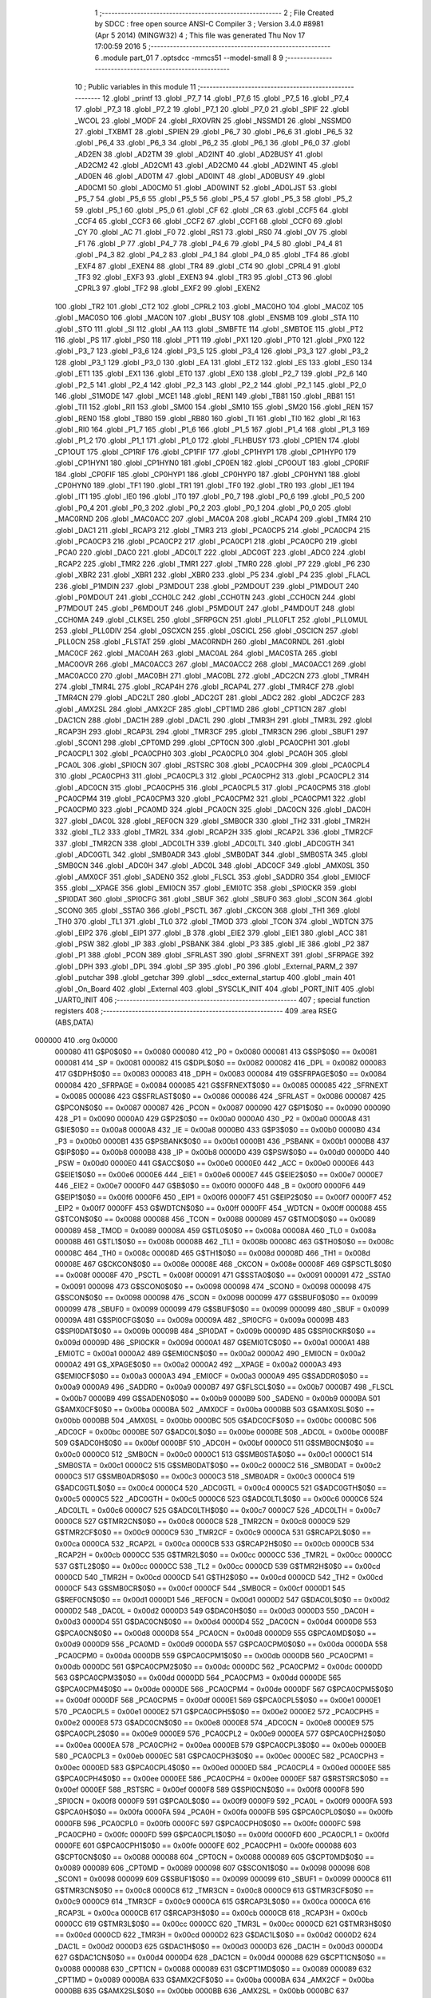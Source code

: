                                       1 ;--------------------------------------------------------
                                      2 ; File Created by SDCC : free open source ANSI-C Compiler
                                      3 ; Version 3.4.0 #8981 (Apr  5 2014) (MINGW32)
                                      4 ; This file was generated Thu Nov 17 17:00:59 2016
                                      5 ;--------------------------------------------------------
                                      6 	.module part_01
                                      7 	.optsdcc -mmcs51 --model-small
                                      8 	
                                      9 ;--------------------------------------------------------
                                     10 ; Public variables in this module
                                     11 ;--------------------------------------------------------
                                     12 	.globl _printf
                                     13 	.globl _P7_7
                                     14 	.globl _P7_6
                                     15 	.globl _P7_5
                                     16 	.globl _P7_4
                                     17 	.globl _P7_3
                                     18 	.globl _P7_2
                                     19 	.globl _P7_1
                                     20 	.globl _P7_0
                                     21 	.globl _SPIF
                                     22 	.globl _WCOL
                                     23 	.globl _MODF
                                     24 	.globl _RXOVRN
                                     25 	.globl _NSSMD1
                                     26 	.globl _NSSMD0
                                     27 	.globl _TXBMT
                                     28 	.globl _SPIEN
                                     29 	.globl _P6_7
                                     30 	.globl _P6_6
                                     31 	.globl _P6_5
                                     32 	.globl _P6_4
                                     33 	.globl _P6_3
                                     34 	.globl _P6_2
                                     35 	.globl _P6_1
                                     36 	.globl _P6_0
                                     37 	.globl _AD2EN
                                     38 	.globl _AD2TM
                                     39 	.globl _AD2INT
                                     40 	.globl _AD2BUSY
                                     41 	.globl _AD2CM2
                                     42 	.globl _AD2CM1
                                     43 	.globl _AD2CM0
                                     44 	.globl _AD2WINT
                                     45 	.globl _AD0EN
                                     46 	.globl _AD0TM
                                     47 	.globl _AD0INT
                                     48 	.globl _AD0BUSY
                                     49 	.globl _AD0CM1
                                     50 	.globl _AD0CM0
                                     51 	.globl _AD0WINT
                                     52 	.globl _AD0LJST
                                     53 	.globl _P5_7
                                     54 	.globl _P5_6
                                     55 	.globl _P5_5
                                     56 	.globl _P5_4
                                     57 	.globl _P5_3
                                     58 	.globl _P5_2
                                     59 	.globl _P5_1
                                     60 	.globl _P5_0
                                     61 	.globl _CF
                                     62 	.globl _CR
                                     63 	.globl _CCF5
                                     64 	.globl _CCF4
                                     65 	.globl _CCF3
                                     66 	.globl _CCF2
                                     67 	.globl _CCF1
                                     68 	.globl _CCF0
                                     69 	.globl _CY
                                     70 	.globl _AC
                                     71 	.globl _F0
                                     72 	.globl _RS1
                                     73 	.globl _RS0
                                     74 	.globl _OV
                                     75 	.globl _F1
                                     76 	.globl _P
                                     77 	.globl _P4_7
                                     78 	.globl _P4_6
                                     79 	.globl _P4_5
                                     80 	.globl _P4_4
                                     81 	.globl _P4_3
                                     82 	.globl _P4_2
                                     83 	.globl _P4_1
                                     84 	.globl _P4_0
                                     85 	.globl _TF4
                                     86 	.globl _EXF4
                                     87 	.globl _EXEN4
                                     88 	.globl _TR4
                                     89 	.globl _CT4
                                     90 	.globl _CPRL4
                                     91 	.globl _TF3
                                     92 	.globl _EXF3
                                     93 	.globl _EXEN3
                                     94 	.globl _TR3
                                     95 	.globl _CT3
                                     96 	.globl _CPRL3
                                     97 	.globl _TF2
                                     98 	.globl _EXF2
                                     99 	.globl _EXEN2
                                    100 	.globl _TR2
                                    101 	.globl _CT2
                                    102 	.globl _CPRL2
                                    103 	.globl _MAC0HO
                                    104 	.globl _MAC0Z
                                    105 	.globl _MAC0SO
                                    106 	.globl _MAC0N
                                    107 	.globl _BUSY
                                    108 	.globl _ENSMB
                                    109 	.globl _STA
                                    110 	.globl _STO
                                    111 	.globl _SI
                                    112 	.globl _AA
                                    113 	.globl _SMBFTE
                                    114 	.globl _SMBTOE
                                    115 	.globl _PT2
                                    116 	.globl _PS
                                    117 	.globl _PS0
                                    118 	.globl _PT1
                                    119 	.globl _PX1
                                    120 	.globl _PT0
                                    121 	.globl _PX0
                                    122 	.globl _P3_7
                                    123 	.globl _P3_6
                                    124 	.globl _P3_5
                                    125 	.globl _P3_4
                                    126 	.globl _P3_3
                                    127 	.globl _P3_2
                                    128 	.globl _P3_1
                                    129 	.globl _P3_0
                                    130 	.globl _EA
                                    131 	.globl _ET2
                                    132 	.globl _ES
                                    133 	.globl _ES0
                                    134 	.globl _ET1
                                    135 	.globl _EX1
                                    136 	.globl _ET0
                                    137 	.globl _EX0
                                    138 	.globl _P2_7
                                    139 	.globl _P2_6
                                    140 	.globl _P2_5
                                    141 	.globl _P2_4
                                    142 	.globl _P2_3
                                    143 	.globl _P2_2
                                    144 	.globl _P2_1
                                    145 	.globl _P2_0
                                    146 	.globl _S1MODE
                                    147 	.globl _MCE1
                                    148 	.globl _REN1
                                    149 	.globl _TB81
                                    150 	.globl _RB81
                                    151 	.globl _TI1
                                    152 	.globl _RI1
                                    153 	.globl _SM00
                                    154 	.globl _SM10
                                    155 	.globl _SM20
                                    156 	.globl _REN
                                    157 	.globl _REN0
                                    158 	.globl _TB80
                                    159 	.globl _RB80
                                    160 	.globl _TI
                                    161 	.globl _TI0
                                    162 	.globl _RI
                                    163 	.globl _RI0
                                    164 	.globl _P1_7
                                    165 	.globl _P1_6
                                    166 	.globl _P1_5
                                    167 	.globl _P1_4
                                    168 	.globl _P1_3
                                    169 	.globl _P1_2
                                    170 	.globl _P1_1
                                    171 	.globl _P1_0
                                    172 	.globl _FLHBUSY
                                    173 	.globl _CP1EN
                                    174 	.globl _CP1OUT
                                    175 	.globl _CP1RIF
                                    176 	.globl _CP1FIF
                                    177 	.globl _CP1HYP1
                                    178 	.globl _CP1HYP0
                                    179 	.globl _CP1HYN1
                                    180 	.globl _CP1HYN0
                                    181 	.globl _CP0EN
                                    182 	.globl _CP0OUT
                                    183 	.globl _CP0RIF
                                    184 	.globl _CP0FIF
                                    185 	.globl _CP0HYP1
                                    186 	.globl _CP0HYP0
                                    187 	.globl _CP0HYN1
                                    188 	.globl _CP0HYN0
                                    189 	.globl _TF1
                                    190 	.globl _TR1
                                    191 	.globl _TF0
                                    192 	.globl _TR0
                                    193 	.globl _IE1
                                    194 	.globl _IT1
                                    195 	.globl _IE0
                                    196 	.globl _IT0
                                    197 	.globl _P0_7
                                    198 	.globl _P0_6
                                    199 	.globl _P0_5
                                    200 	.globl _P0_4
                                    201 	.globl _P0_3
                                    202 	.globl _P0_2
                                    203 	.globl _P0_1
                                    204 	.globl _P0_0
                                    205 	.globl _MAC0RND
                                    206 	.globl _MAC0ACC
                                    207 	.globl _MAC0A
                                    208 	.globl _RCAP4
                                    209 	.globl _TMR4
                                    210 	.globl _DAC1
                                    211 	.globl _RCAP3
                                    212 	.globl _TMR3
                                    213 	.globl _PCA0CP5
                                    214 	.globl _PCA0CP4
                                    215 	.globl _PCA0CP3
                                    216 	.globl _PCA0CP2
                                    217 	.globl _PCA0CP1
                                    218 	.globl _PCA0CP0
                                    219 	.globl _PCA0
                                    220 	.globl _DAC0
                                    221 	.globl _ADC0LT
                                    222 	.globl _ADC0GT
                                    223 	.globl _ADC0
                                    224 	.globl _RCAP2
                                    225 	.globl _TMR2
                                    226 	.globl _TMR1
                                    227 	.globl _TMR0
                                    228 	.globl _P7
                                    229 	.globl _P6
                                    230 	.globl _XBR2
                                    231 	.globl _XBR1
                                    232 	.globl _XBR0
                                    233 	.globl _P5
                                    234 	.globl _P4
                                    235 	.globl _FLACL
                                    236 	.globl _P1MDIN
                                    237 	.globl _P3MDOUT
                                    238 	.globl _P2MDOUT
                                    239 	.globl _P1MDOUT
                                    240 	.globl _P0MDOUT
                                    241 	.globl _CCH0LC
                                    242 	.globl _CCH0TN
                                    243 	.globl _CCH0CN
                                    244 	.globl _P7MDOUT
                                    245 	.globl _P6MDOUT
                                    246 	.globl _P5MDOUT
                                    247 	.globl _P4MDOUT
                                    248 	.globl _CCH0MA
                                    249 	.globl _CLKSEL
                                    250 	.globl _SFRPGCN
                                    251 	.globl _PLL0FLT
                                    252 	.globl _PLL0MUL
                                    253 	.globl _PLL0DIV
                                    254 	.globl _OSCXCN
                                    255 	.globl _OSCICL
                                    256 	.globl _OSCICN
                                    257 	.globl _PLL0CN
                                    258 	.globl _FLSTAT
                                    259 	.globl _MAC0RNDH
                                    260 	.globl _MAC0RNDL
                                    261 	.globl _MAC0CF
                                    262 	.globl _MAC0AH
                                    263 	.globl _MAC0AL
                                    264 	.globl _MAC0STA
                                    265 	.globl _MAC0OVR
                                    266 	.globl _MAC0ACC3
                                    267 	.globl _MAC0ACC2
                                    268 	.globl _MAC0ACC1
                                    269 	.globl _MAC0ACC0
                                    270 	.globl _MAC0BH
                                    271 	.globl _MAC0BL
                                    272 	.globl _ADC2CN
                                    273 	.globl _TMR4H
                                    274 	.globl _TMR4L
                                    275 	.globl _RCAP4H
                                    276 	.globl _RCAP4L
                                    277 	.globl _TMR4CF
                                    278 	.globl _TMR4CN
                                    279 	.globl _ADC2LT
                                    280 	.globl _ADC2GT
                                    281 	.globl _ADC2
                                    282 	.globl _ADC2CF
                                    283 	.globl _AMX2SL
                                    284 	.globl _AMX2CF
                                    285 	.globl _CPT1MD
                                    286 	.globl _CPT1CN
                                    287 	.globl _DAC1CN
                                    288 	.globl _DAC1H
                                    289 	.globl _DAC1L
                                    290 	.globl _TMR3H
                                    291 	.globl _TMR3L
                                    292 	.globl _RCAP3H
                                    293 	.globl _RCAP3L
                                    294 	.globl _TMR3CF
                                    295 	.globl _TMR3CN
                                    296 	.globl _SBUF1
                                    297 	.globl _SCON1
                                    298 	.globl _CPT0MD
                                    299 	.globl _CPT0CN
                                    300 	.globl _PCA0CPH1
                                    301 	.globl _PCA0CPL1
                                    302 	.globl _PCA0CPH0
                                    303 	.globl _PCA0CPL0
                                    304 	.globl _PCA0H
                                    305 	.globl _PCA0L
                                    306 	.globl _SPI0CN
                                    307 	.globl _RSTSRC
                                    308 	.globl _PCA0CPH4
                                    309 	.globl _PCA0CPL4
                                    310 	.globl _PCA0CPH3
                                    311 	.globl _PCA0CPL3
                                    312 	.globl _PCA0CPH2
                                    313 	.globl _PCA0CPL2
                                    314 	.globl _ADC0CN
                                    315 	.globl _PCA0CPH5
                                    316 	.globl _PCA0CPL5
                                    317 	.globl _PCA0CPM5
                                    318 	.globl _PCA0CPM4
                                    319 	.globl _PCA0CPM3
                                    320 	.globl _PCA0CPM2
                                    321 	.globl _PCA0CPM1
                                    322 	.globl _PCA0CPM0
                                    323 	.globl _PCA0MD
                                    324 	.globl _PCA0CN
                                    325 	.globl _DAC0CN
                                    326 	.globl _DAC0H
                                    327 	.globl _DAC0L
                                    328 	.globl _REF0CN
                                    329 	.globl _SMB0CR
                                    330 	.globl _TH2
                                    331 	.globl _TMR2H
                                    332 	.globl _TL2
                                    333 	.globl _TMR2L
                                    334 	.globl _RCAP2H
                                    335 	.globl _RCAP2L
                                    336 	.globl _TMR2CF
                                    337 	.globl _TMR2CN
                                    338 	.globl _ADC0LTH
                                    339 	.globl _ADC0LTL
                                    340 	.globl _ADC0GTH
                                    341 	.globl _ADC0GTL
                                    342 	.globl _SMB0ADR
                                    343 	.globl _SMB0DAT
                                    344 	.globl _SMB0STA
                                    345 	.globl _SMB0CN
                                    346 	.globl _ADC0H
                                    347 	.globl _ADC0L
                                    348 	.globl _ADC0CF
                                    349 	.globl _AMX0SL
                                    350 	.globl _AMX0CF
                                    351 	.globl _SADEN0
                                    352 	.globl _FLSCL
                                    353 	.globl _SADDR0
                                    354 	.globl _EMI0CF
                                    355 	.globl __XPAGE
                                    356 	.globl _EMI0CN
                                    357 	.globl _EMI0TC
                                    358 	.globl _SPI0CKR
                                    359 	.globl _SPI0DAT
                                    360 	.globl _SPI0CFG
                                    361 	.globl _SBUF
                                    362 	.globl _SBUF0
                                    363 	.globl _SCON
                                    364 	.globl _SCON0
                                    365 	.globl _SSTA0
                                    366 	.globl _PSCTL
                                    367 	.globl _CKCON
                                    368 	.globl _TH1
                                    369 	.globl _TH0
                                    370 	.globl _TL1
                                    371 	.globl _TL0
                                    372 	.globl _TMOD
                                    373 	.globl _TCON
                                    374 	.globl _WDTCN
                                    375 	.globl _EIP2
                                    376 	.globl _EIP1
                                    377 	.globl _B
                                    378 	.globl _EIE2
                                    379 	.globl _EIE1
                                    380 	.globl _ACC
                                    381 	.globl _PSW
                                    382 	.globl _IP
                                    383 	.globl _PSBANK
                                    384 	.globl _P3
                                    385 	.globl _IE
                                    386 	.globl _P2
                                    387 	.globl _P1
                                    388 	.globl _PCON
                                    389 	.globl _SFRLAST
                                    390 	.globl _SFRNEXT
                                    391 	.globl _SFRPAGE
                                    392 	.globl _DPH
                                    393 	.globl _DPL
                                    394 	.globl _SP
                                    395 	.globl _P0
                                    396 	.globl _External_PARM_2
                                    397 	.globl _putchar
                                    398 	.globl _getchar
                                    399 	.globl __sdcc_external_startup
                                    400 	.globl _main
                                    401 	.globl _On_Board
                                    402 	.globl _External
                                    403 	.globl _SYSCLK_INIT
                                    404 	.globl _PORT_INIT
                                    405 	.globl _UART0_INIT
                                    406 ;--------------------------------------------------------
                                    407 ; special function registers
                                    408 ;--------------------------------------------------------
                                    409 	.area RSEG    (ABS,DATA)
      000000                        410 	.org 0x0000
                           000080   411 G$P0$0$0 == 0x0080
                           000080   412 _P0	=	0x0080
                           000081   413 G$SP$0$0 == 0x0081
                           000081   414 _SP	=	0x0081
                           000082   415 G$DPL$0$0 == 0x0082
                           000082   416 _DPL	=	0x0082
                           000083   417 G$DPH$0$0 == 0x0083
                           000083   418 _DPH	=	0x0083
                           000084   419 G$SFRPAGE$0$0 == 0x0084
                           000084   420 _SFRPAGE	=	0x0084
                           000085   421 G$SFRNEXT$0$0 == 0x0085
                           000085   422 _SFRNEXT	=	0x0085
                           000086   423 G$SFRLAST$0$0 == 0x0086
                           000086   424 _SFRLAST	=	0x0086
                           000087   425 G$PCON$0$0 == 0x0087
                           000087   426 _PCON	=	0x0087
                           000090   427 G$P1$0$0 == 0x0090
                           000090   428 _P1	=	0x0090
                           0000A0   429 G$P2$0$0 == 0x00a0
                           0000A0   430 _P2	=	0x00a0
                           0000A8   431 G$IE$0$0 == 0x00a8
                           0000A8   432 _IE	=	0x00a8
                           0000B0   433 G$P3$0$0 == 0x00b0
                           0000B0   434 _P3	=	0x00b0
                           0000B1   435 G$PSBANK$0$0 == 0x00b1
                           0000B1   436 _PSBANK	=	0x00b1
                           0000B8   437 G$IP$0$0 == 0x00b8
                           0000B8   438 _IP	=	0x00b8
                           0000D0   439 G$PSW$0$0 == 0x00d0
                           0000D0   440 _PSW	=	0x00d0
                           0000E0   441 G$ACC$0$0 == 0x00e0
                           0000E0   442 _ACC	=	0x00e0
                           0000E6   443 G$EIE1$0$0 == 0x00e6
                           0000E6   444 _EIE1	=	0x00e6
                           0000E7   445 G$EIE2$0$0 == 0x00e7
                           0000E7   446 _EIE2	=	0x00e7
                           0000F0   447 G$B$0$0 == 0x00f0
                           0000F0   448 _B	=	0x00f0
                           0000F6   449 G$EIP1$0$0 == 0x00f6
                           0000F6   450 _EIP1	=	0x00f6
                           0000F7   451 G$EIP2$0$0 == 0x00f7
                           0000F7   452 _EIP2	=	0x00f7
                           0000FF   453 G$WDTCN$0$0 == 0x00ff
                           0000FF   454 _WDTCN	=	0x00ff
                           000088   455 G$TCON$0$0 == 0x0088
                           000088   456 _TCON	=	0x0088
                           000089   457 G$TMOD$0$0 == 0x0089
                           000089   458 _TMOD	=	0x0089
                           00008A   459 G$TL0$0$0 == 0x008a
                           00008A   460 _TL0	=	0x008a
                           00008B   461 G$TL1$0$0 == 0x008b
                           00008B   462 _TL1	=	0x008b
                           00008C   463 G$TH0$0$0 == 0x008c
                           00008C   464 _TH0	=	0x008c
                           00008D   465 G$TH1$0$0 == 0x008d
                           00008D   466 _TH1	=	0x008d
                           00008E   467 G$CKCON$0$0 == 0x008e
                           00008E   468 _CKCON	=	0x008e
                           00008F   469 G$PSCTL$0$0 == 0x008f
                           00008F   470 _PSCTL	=	0x008f
                           000091   471 G$SSTA0$0$0 == 0x0091
                           000091   472 _SSTA0	=	0x0091
                           000098   473 G$SCON0$0$0 == 0x0098
                           000098   474 _SCON0	=	0x0098
                           000098   475 G$SCON$0$0 == 0x0098
                           000098   476 _SCON	=	0x0098
                           000099   477 G$SBUF0$0$0 == 0x0099
                           000099   478 _SBUF0	=	0x0099
                           000099   479 G$SBUF$0$0 == 0x0099
                           000099   480 _SBUF	=	0x0099
                           00009A   481 G$SPI0CFG$0$0 == 0x009a
                           00009A   482 _SPI0CFG	=	0x009a
                           00009B   483 G$SPI0DAT$0$0 == 0x009b
                           00009B   484 _SPI0DAT	=	0x009b
                           00009D   485 G$SPI0CKR$0$0 == 0x009d
                           00009D   486 _SPI0CKR	=	0x009d
                           0000A1   487 G$EMI0TC$0$0 == 0x00a1
                           0000A1   488 _EMI0TC	=	0x00a1
                           0000A2   489 G$EMI0CN$0$0 == 0x00a2
                           0000A2   490 _EMI0CN	=	0x00a2
                           0000A2   491 G$_XPAGE$0$0 == 0x00a2
                           0000A2   492 __XPAGE	=	0x00a2
                           0000A3   493 G$EMI0CF$0$0 == 0x00a3
                           0000A3   494 _EMI0CF	=	0x00a3
                           0000A9   495 G$SADDR0$0$0 == 0x00a9
                           0000A9   496 _SADDR0	=	0x00a9
                           0000B7   497 G$FLSCL$0$0 == 0x00b7
                           0000B7   498 _FLSCL	=	0x00b7
                           0000B9   499 G$SADEN0$0$0 == 0x00b9
                           0000B9   500 _SADEN0	=	0x00b9
                           0000BA   501 G$AMX0CF$0$0 == 0x00ba
                           0000BA   502 _AMX0CF	=	0x00ba
                           0000BB   503 G$AMX0SL$0$0 == 0x00bb
                           0000BB   504 _AMX0SL	=	0x00bb
                           0000BC   505 G$ADC0CF$0$0 == 0x00bc
                           0000BC   506 _ADC0CF	=	0x00bc
                           0000BE   507 G$ADC0L$0$0 == 0x00be
                           0000BE   508 _ADC0L	=	0x00be
                           0000BF   509 G$ADC0H$0$0 == 0x00bf
                           0000BF   510 _ADC0H	=	0x00bf
                           0000C0   511 G$SMB0CN$0$0 == 0x00c0
                           0000C0   512 _SMB0CN	=	0x00c0
                           0000C1   513 G$SMB0STA$0$0 == 0x00c1
                           0000C1   514 _SMB0STA	=	0x00c1
                           0000C2   515 G$SMB0DAT$0$0 == 0x00c2
                           0000C2   516 _SMB0DAT	=	0x00c2
                           0000C3   517 G$SMB0ADR$0$0 == 0x00c3
                           0000C3   518 _SMB0ADR	=	0x00c3
                           0000C4   519 G$ADC0GTL$0$0 == 0x00c4
                           0000C4   520 _ADC0GTL	=	0x00c4
                           0000C5   521 G$ADC0GTH$0$0 == 0x00c5
                           0000C5   522 _ADC0GTH	=	0x00c5
                           0000C6   523 G$ADC0LTL$0$0 == 0x00c6
                           0000C6   524 _ADC0LTL	=	0x00c6
                           0000C7   525 G$ADC0LTH$0$0 == 0x00c7
                           0000C7   526 _ADC0LTH	=	0x00c7
                           0000C8   527 G$TMR2CN$0$0 == 0x00c8
                           0000C8   528 _TMR2CN	=	0x00c8
                           0000C9   529 G$TMR2CF$0$0 == 0x00c9
                           0000C9   530 _TMR2CF	=	0x00c9
                           0000CA   531 G$RCAP2L$0$0 == 0x00ca
                           0000CA   532 _RCAP2L	=	0x00ca
                           0000CB   533 G$RCAP2H$0$0 == 0x00cb
                           0000CB   534 _RCAP2H	=	0x00cb
                           0000CC   535 G$TMR2L$0$0 == 0x00cc
                           0000CC   536 _TMR2L	=	0x00cc
                           0000CC   537 G$TL2$0$0 == 0x00cc
                           0000CC   538 _TL2	=	0x00cc
                           0000CD   539 G$TMR2H$0$0 == 0x00cd
                           0000CD   540 _TMR2H	=	0x00cd
                           0000CD   541 G$TH2$0$0 == 0x00cd
                           0000CD   542 _TH2	=	0x00cd
                           0000CF   543 G$SMB0CR$0$0 == 0x00cf
                           0000CF   544 _SMB0CR	=	0x00cf
                           0000D1   545 G$REF0CN$0$0 == 0x00d1
                           0000D1   546 _REF0CN	=	0x00d1
                           0000D2   547 G$DAC0L$0$0 == 0x00d2
                           0000D2   548 _DAC0L	=	0x00d2
                           0000D3   549 G$DAC0H$0$0 == 0x00d3
                           0000D3   550 _DAC0H	=	0x00d3
                           0000D4   551 G$DAC0CN$0$0 == 0x00d4
                           0000D4   552 _DAC0CN	=	0x00d4
                           0000D8   553 G$PCA0CN$0$0 == 0x00d8
                           0000D8   554 _PCA0CN	=	0x00d8
                           0000D9   555 G$PCA0MD$0$0 == 0x00d9
                           0000D9   556 _PCA0MD	=	0x00d9
                           0000DA   557 G$PCA0CPM0$0$0 == 0x00da
                           0000DA   558 _PCA0CPM0	=	0x00da
                           0000DB   559 G$PCA0CPM1$0$0 == 0x00db
                           0000DB   560 _PCA0CPM1	=	0x00db
                           0000DC   561 G$PCA0CPM2$0$0 == 0x00dc
                           0000DC   562 _PCA0CPM2	=	0x00dc
                           0000DD   563 G$PCA0CPM3$0$0 == 0x00dd
                           0000DD   564 _PCA0CPM3	=	0x00dd
                           0000DE   565 G$PCA0CPM4$0$0 == 0x00de
                           0000DE   566 _PCA0CPM4	=	0x00de
                           0000DF   567 G$PCA0CPM5$0$0 == 0x00df
                           0000DF   568 _PCA0CPM5	=	0x00df
                           0000E1   569 G$PCA0CPL5$0$0 == 0x00e1
                           0000E1   570 _PCA0CPL5	=	0x00e1
                           0000E2   571 G$PCA0CPH5$0$0 == 0x00e2
                           0000E2   572 _PCA0CPH5	=	0x00e2
                           0000E8   573 G$ADC0CN$0$0 == 0x00e8
                           0000E8   574 _ADC0CN	=	0x00e8
                           0000E9   575 G$PCA0CPL2$0$0 == 0x00e9
                           0000E9   576 _PCA0CPL2	=	0x00e9
                           0000EA   577 G$PCA0CPH2$0$0 == 0x00ea
                           0000EA   578 _PCA0CPH2	=	0x00ea
                           0000EB   579 G$PCA0CPL3$0$0 == 0x00eb
                           0000EB   580 _PCA0CPL3	=	0x00eb
                           0000EC   581 G$PCA0CPH3$0$0 == 0x00ec
                           0000EC   582 _PCA0CPH3	=	0x00ec
                           0000ED   583 G$PCA0CPL4$0$0 == 0x00ed
                           0000ED   584 _PCA0CPL4	=	0x00ed
                           0000EE   585 G$PCA0CPH4$0$0 == 0x00ee
                           0000EE   586 _PCA0CPH4	=	0x00ee
                           0000EF   587 G$RSTSRC$0$0 == 0x00ef
                           0000EF   588 _RSTSRC	=	0x00ef
                           0000F8   589 G$SPI0CN$0$0 == 0x00f8
                           0000F8   590 _SPI0CN	=	0x00f8
                           0000F9   591 G$PCA0L$0$0 == 0x00f9
                           0000F9   592 _PCA0L	=	0x00f9
                           0000FA   593 G$PCA0H$0$0 == 0x00fa
                           0000FA   594 _PCA0H	=	0x00fa
                           0000FB   595 G$PCA0CPL0$0$0 == 0x00fb
                           0000FB   596 _PCA0CPL0	=	0x00fb
                           0000FC   597 G$PCA0CPH0$0$0 == 0x00fc
                           0000FC   598 _PCA0CPH0	=	0x00fc
                           0000FD   599 G$PCA0CPL1$0$0 == 0x00fd
                           0000FD   600 _PCA0CPL1	=	0x00fd
                           0000FE   601 G$PCA0CPH1$0$0 == 0x00fe
                           0000FE   602 _PCA0CPH1	=	0x00fe
                           000088   603 G$CPT0CN$0$0 == 0x0088
                           000088   604 _CPT0CN	=	0x0088
                           000089   605 G$CPT0MD$0$0 == 0x0089
                           000089   606 _CPT0MD	=	0x0089
                           000098   607 G$SCON1$0$0 == 0x0098
                           000098   608 _SCON1	=	0x0098
                           000099   609 G$SBUF1$0$0 == 0x0099
                           000099   610 _SBUF1	=	0x0099
                           0000C8   611 G$TMR3CN$0$0 == 0x00c8
                           0000C8   612 _TMR3CN	=	0x00c8
                           0000C9   613 G$TMR3CF$0$0 == 0x00c9
                           0000C9   614 _TMR3CF	=	0x00c9
                           0000CA   615 G$RCAP3L$0$0 == 0x00ca
                           0000CA   616 _RCAP3L	=	0x00ca
                           0000CB   617 G$RCAP3H$0$0 == 0x00cb
                           0000CB   618 _RCAP3H	=	0x00cb
                           0000CC   619 G$TMR3L$0$0 == 0x00cc
                           0000CC   620 _TMR3L	=	0x00cc
                           0000CD   621 G$TMR3H$0$0 == 0x00cd
                           0000CD   622 _TMR3H	=	0x00cd
                           0000D2   623 G$DAC1L$0$0 == 0x00d2
                           0000D2   624 _DAC1L	=	0x00d2
                           0000D3   625 G$DAC1H$0$0 == 0x00d3
                           0000D3   626 _DAC1H	=	0x00d3
                           0000D4   627 G$DAC1CN$0$0 == 0x00d4
                           0000D4   628 _DAC1CN	=	0x00d4
                           000088   629 G$CPT1CN$0$0 == 0x0088
                           000088   630 _CPT1CN	=	0x0088
                           000089   631 G$CPT1MD$0$0 == 0x0089
                           000089   632 _CPT1MD	=	0x0089
                           0000BA   633 G$AMX2CF$0$0 == 0x00ba
                           0000BA   634 _AMX2CF	=	0x00ba
                           0000BB   635 G$AMX2SL$0$0 == 0x00bb
                           0000BB   636 _AMX2SL	=	0x00bb
                           0000BC   637 G$ADC2CF$0$0 == 0x00bc
                           0000BC   638 _ADC2CF	=	0x00bc
                           0000BE   639 G$ADC2$0$0 == 0x00be
                           0000BE   640 _ADC2	=	0x00be
                           0000C4   641 G$ADC2GT$0$0 == 0x00c4
                           0000C4   642 _ADC2GT	=	0x00c4
                           0000C6   643 G$ADC2LT$0$0 == 0x00c6
                           0000C6   644 _ADC2LT	=	0x00c6
                           0000C8   645 G$TMR4CN$0$0 == 0x00c8
                           0000C8   646 _TMR4CN	=	0x00c8
                           0000C9   647 G$TMR4CF$0$0 == 0x00c9
                           0000C9   648 _TMR4CF	=	0x00c9
                           0000CA   649 G$RCAP4L$0$0 == 0x00ca
                           0000CA   650 _RCAP4L	=	0x00ca
                           0000CB   651 G$RCAP4H$0$0 == 0x00cb
                           0000CB   652 _RCAP4H	=	0x00cb
                           0000CC   653 G$TMR4L$0$0 == 0x00cc
                           0000CC   654 _TMR4L	=	0x00cc
                           0000CD   655 G$TMR4H$0$0 == 0x00cd
                           0000CD   656 _TMR4H	=	0x00cd
                           0000E8   657 G$ADC2CN$0$0 == 0x00e8
                           0000E8   658 _ADC2CN	=	0x00e8
                           000091   659 G$MAC0BL$0$0 == 0x0091
                           000091   660 _MAC0BL	=	0x0091
                           000092   661 G$MAC0BH$0$0 == 0x0092
                           000092   662 _MAC0BH	=	0x0092
                           000093   663 G$MAC0ACC0$0$0 == 0x0093
                           000093   664 _MAC0ACC0	=	0x0093
                           000094   665 G$MAC0ACC1$0$0 == 0x0094
                           000094   666 _MAC0ACC1	=	0x0094
                           000095   667 G$MAC0ACC2$0$0 == 0x0095
                           000095   668 _MAC0ACC2	=	0x0095
                           000096   669 G$MAC0ACC3$0$0 == 0x0096
                           000096   670 _MAC0ACC3	=	0x0096
                           000097   671 G$MAC0OVR$0$0 == 0x0097
                           000097   672 _MAC0OVR	=	0x0097
                           0000C0   673 G$MAC0STA$0$0 == 0x00c0
                           0000C0   674 _MAC0STA	=	0x00c0
                           0000C1   675 G$MAC0AL$0$0 == 0x00c1
                           0000C1   676 _MAC0AL	=	0x00c1
                           0000C2   677 G$MAC0AH$0$0 == 0x00c2
                           0000C2   678 _MAC0AH	=	0x00c2
                           0000C3   679 G$MAC0CF$0$0 == 0x00c3
                           0000C3   680 _MAC0CF	=	0x00c3
                           0000CE   681 G$MAC0RNDL$0$0 == 0x00ce
                           0000CE   682 _MAC0RNDL	=	0x00ce
                           0000CF   683 G$MAC0RNDH$0$0 == 0x00cf
                           0000CF   684 _MAC0RNDH	=	0x00cf
                           000088   685 G$FLSTAT$0$0 == 0x0088
                           000088   686 _FLSTAT	=	0x0088
                           000089   687 G$PLL0CN$0$0 == 0x0089
                           000089   688 _PLL0CN	=	0x0089
                           00008A   689 G$OSCICN$0$0 == 0x008a
                           00008A   690 _OSCICN	=	0x008a
                           00008B   691 G$OSCICL$0$0 == 0x008b
                           00008B   692 _OSCICL	=	0x008b
                           00008C   693 G$OSCXCN$0$0 == 0x008c
                           00008C   694 _OSCXCN	=	0x008c
                           00008D   695 G$PLL0DIV$0$0 == 0x008d
                           00008D   696 _PLL0DIV	=	0x008d
                           00008E   697 G$PLL0MUL$0$0 == 0x008e
                           00008E   698 _PLL0MUL	=	0x008e
                           00008F   699 G$PLL0FLT$0$0 == 0x008f
                           00008F   700 _PLL0FLT	=	0x008f
                           000096   701 G$SFRPGCN$0$0 == 0x0096
                           000096   702 _SFRPGCN	=	0x0096
                           000097   703 G$CLKSEL$0$0 == 0x0097
                           000097   704 _CLKSEL	=	0x0097
                           00009A   705 G$CCH0MA$0$0 == 0x009a
                           00009A   706 _CCH0MA	=	0x009a
                           00009C   707 G$P4MDOUT$0$0 == 0x009c
                           00009C   708 _P4MDOUT	=	0x009c
                           00009D   709 G$P5MDOUT$0$0 == 0x009d
                           00009D   710 _P5MDOUT	=	0x009d
                           00009E   711 G$P6MDOUT$0$0 == 0x009e
                           00009E   712 _P6MDOUT	=	0x009e
                           00009F   713 G$P7MDOUT$0$0 == 0x009f
                           00009F   714 _P7MDOUT	=	0x009f
                           0000A1   715 G$CCH0CN$0$0 == 0x00a1
                           0000A1   716 _CCH0CN	=	0x00a1
                           0000A2   717 G$CCH0TN$0$0 == 0x00a2
                           0000A2   718 _CCH0TN	=	0x00a2
                           0000A3   719 G$CCH0LC$0$0 == 0x00a3
                           0000A3   720 _CCH0LC	=	0x00a3
                           0000A4   721 G$P0MDOUT$0$0 == 0x00a4
                           0000A4   722 _P0MDOUT	=	0x00a4
                           0000A5   723 G$P1MDOUT$0$0 == 0x00a5
                           0000A5   724 _P1MDOUT	=	0x00a5
                           0000A6   725 G$P2MDOUT$0$0 == 0x00a6
                           0000A6   726 _P2MDOUT	=	0x00a6
                           0000A7   727 G$P3MDOUT$0$0 == 0x00a7
                           0000A7   728 _P3MDOUT	=	0x00a7
                           0000AD   729 G$P1MDIN$0$0 == 0x00ad
                           0000AD   730 _P1MDIN	=	0x00ad
                           0000B7   731 G$FLACL$0$0 == 0x00b7
                           0000B7   732 _FLACL	=	0x00b7
                           0000C8   733 G$P4$0$0 == 0x00c8
                           0000C8   734 _P4	=	0x00c8
                           0000D8   735 G$P5$0$0 == 0x00d8
                           0000D8   736 _P5	=	0x00d8
                           0000E1   737 G$XBR0$0$0 == 0x00e1
                           0000E1   738 _XBR0	=	0x00e1
                           0000E2   739 G$XBR1$0$0 == 0x00e2
                           0000E2   740 _XBR1	=	0x00e2
                           0000E3   741 G$XBR2$0$0 == 0x00e3
                           0000E3   742 _XBR2	=	0x00e3
                           0000E8   743 G$P6$0$0 == 0x00e8
                           0000E8   744 _P6	=	0x00e8
                           0000F8   745 G$P7$0$0 == 0x00f8
                           0000F8   746 _P7	=	0x00f8
                           008C8A   747 G$TMR0$0$0 == 0x8c8a
                           008C8A   748 _TMR0	=	0x8c8a
                           008D8B   749 G$TMR1$0$0 == 0x8d8b
                           008D8B   750 _TMR1	=	0x8d8b
                           00CDCC   751 G$TMR2$0$0 == 0xcdcc
                           00CDCC   752 _TMR2	=	0xcdcc
                           00CBCA   753 G$RCAP2$0$0 == 0xcbca
                           00CBCA   754 _RCAP2	=	0xcbca
                           00BFBE   755 G$ADC0$0$0 == 0xbfbe
                           00BFBE   756 _ADC0	=	0xbfbe
                           00C5C4   757 G$ADC0GT$0$0 == 0xc5c4
                           00C5C4   758 _ADC0GT	=	0xc5c4
                           00C7C6   759 G$ADC0LT$0$0 == 0xc7c6
                           00C7C6   760 _ADC0LT	=	0xc7c6
                           00D3D2   761 G$DAC0$0$0 == 0xd3d2
                           00D3D2   762 _DAC0	=	0xd3d2
                           00FAF9   763 G$PCA0$0$0 == 0xfaf9
                           00FAF9   764 _PCA0	=	0xfaf9
                           00FCFB   765 G$PCA0CP0$0$0 == 0xfcfb
                           00FCFB   766 _PCA0CP0	=	0xfcfb
                           00FEFD   767 G$PCA0CP1$0$0 == 0xfefd
                           00FEFD   768 _PCA0CP1	=	0xfefd
                           00EAE9   769 G$PCA0CP2$0$0 == 0xeae9
                           00EAE9   770 _PCA0CP2	=	0xeae9
                           00ECEB   771 G$PCA0CP3$0$0 == 0xeceb
                           00ECEB   772 _PCA0CP3	=	0xeceb
                           00EEED   773 G$PCA0CP4$0$0 == 0xeeed
                           00EEED   774 _PCA0CP4	=	0xeeed
                           00E2E1   775 G$PCA0CP5$0$0 == 0xe2e1
                           00E2E1   776 _PCA0CP5	=	0xe2e1
                           00CDCC   777 G$TMR3$0$0 == 0xcdcc
                           00CDCC   778 _TMR3	=	0xcdcc
                           00CBCA   779 G$RCAP3$0$0 == 0xcbca
                           00CBCA   780 _RCAP3	=	0xcbca
                           00D3D2   781 G$DAC1$0$0 == 0xd3d2
                           00D3D2   782 _DAC1	=	0xd3d2
                           00CDCC   783 G$TMR4$0$0 == 0xcdcc
                           00CDCC   784 _TMR4	=	0xcdcc
                           00CBCA   785 G$RCAP4$0$0 == 0xcbca
                           00CBCA   786 _RCAP4	=	0xcbca
                           00C2C1   787 G$MAC0A$0$0 == 0xc2c1
                           00C2C1   788 _MAC0A	=	0xc2c1
                           96959493   789 G$MAC0ACC$0$0 == 0x96959493
                           96959493   790 _MAC0ACC	=	0x96959493
                           00CFCE   791 G$MAC0RND$0$0 == 0xcfce
                           00CFCE   792 _MAC0RND	=	0xcfce
                                    793 ;--------------------------------------------------------
                                    794 ; special function bits
                                    795 ;--------------------------------------------------------
                                    796 	.area RSEG    (ABS,DATA)
      000000                        797 	.org 0x0000
                           000080   798 G$P0_0$0$0 == 0x0080
                           000080   799 _P0_0	=	0x0080
                           000081   800 G$P0_1$0$0 == 0x0081
                           000081   801 _P0_1	=	0x0081
                           000082   802 G$P0_2$0$0 == 0x0082
                           000082   803 _P0_2	=	0x0082
                           000083   804 G$P0_3$0$0 == 0x0083
                           000083   805 _P0_3	=	0x0083
                           000084   806 G$P0_4$0$0 == 0x0084
                           000084   807 _P0_4	=	0x0084
                           000085   808 G$P0_5$0$0 == 0x0085
                           000085   809 _P0_5	=	0x0085
                           000086   810 G$P0_6$0$0 == 0x0086
                           000086   811 _P0_6	=	0x0086
                           000087   812 G$P0_7$0$0 == 0x0087
                           000087   813 _P0_7	=	0x0087
                           000088   814 G$IT0$0$0 == 0x0088
                           000088   815 _IT0	=	0x0088
                           000089   816 G$IE0$0$0 == 0x0089
                           000089   817 _IE0	=	0x0089
                           00008A   818 G$IT1$0$0 == 0x008a
                           00008A   819 _IT1	=	0x008a
                           00008B   820 G$IE1$0$0 == 0x008b
                           00008B   821 _IE1	=	0x008b
                           00008C   822 G$TR0$0$0 == 0x008c
                           00008C   823 _TR0	=	0x008c
                           00008D   824 G$TF0$0$0 == 0x008d
                           00008D   825 _TF0	=	0x008d
                           00008E   826 G$TR1$0$0 == 0x008e
                           00008E   827 _TR1	=	0x008e
                           00008F   828 G$TF1$0$0 == 0x008f
                           00008F   829 _TF1	=	0x008f
                           000088   830 G$CP0HYN0$0$0 == 0x0088
                           000088   831 _CP0HYN0	=	0x0088
                           000089   832 G$CP0HYN1$0$0 == 0x0089
                           000089   833 _CP0HYN1	=	0x0089
                           00008A   834 G$CP0HYP0$0$0 == 0x008a
                           00008A   835 _CP0HYP0	=	0x008a
                           00008B   836 G$CP0HYP1$0$0 == 0x008b
                           00008B   837 _CP0HYP1	=	0x008b
                           00008C   838 G$CP0FIF$0$0 == 0x008c
                           00008C   839 _CP0FIF	=	0x008c
                           00008D   840 G$CP0RIF$0$0 == 0x008d
                           00008D   841 _CP0RIF	=	0x008d
                           00008E   842 G$CP0OUT$0$0 == 0x008e
                           00008E   843 _CP0OUT	=	0x008e
                           00008F   844 G$CP0EN$0$0 == 0x008f
                           00008F   845 _CP0EN	=	0x008f
                           000088   846 G$CP1HYN0$0$0 == 0x0088
                           000088   847 _CP1HYN0	=	0x0088
                           000089   848 G$CP1HYN1$0$0 == 0x0089
                           000089   849 _CP1HYN1	=	0x0089
                           00008A   850 G$CP1HYP0$0$0 == 0x008a
                           00008A   851 _CP1HYP0	=	0x008a
                           00008B   852 G$CP1HYP1$0$0 == 0x008b
                           00008B   853 _CP1HYP1	=	0x008b
                           00008C   854 G$CP1FIF$0$0 == 0x008c
                           00008C   855 _CP1FIF	=	0x008c
                           00008D   856 G$CP1RIF$0$0 == 0x008d
                           00008D   857 _CP1RIF	=	0x008d
                           00008E   858 G$CP1OUT$0$0 == 0x008e
                           00008E   859 _CP1OUT	=	0x008e
                           00008F   860 G$CP1EN$0$0 == 0x008f
                           00008F   861 _CP1EN	=	0x008f
                           000088   862 G$FLHBUSY$0$0 == 0x0088
                           000088   863 _FLHBUSY	=	0x0088
                           000090   864 G$P1_0$0$0 == 0x0090
                           000090   865 _P1_0	=	0x0090
                           000091   866 G$P1_1$0$0 == 0x0091
                           000091   867 _P1_1	=	0x0091
                           000092   868 G$P1_2$0$0 == 0x0092
                           000092   869 _P1_2	=	0x0092
                           000093   870 G$P1_3$0$0 == 0x0093
                           000093   871 _P1_3	=	0x0093
                           000094   872 G$P1_4$0$0 == 0x0094
                           000094   873 _P1_4	=	0x0094
                           000095   874 G$P1_5$0$0 == 0x0095
                           000095   875 _P1_5	=	0x0095
                           000096   876 G$P1_6$0$0 == 0x0096
                           000096   877 _P1_6	=	0x0096
                           000097   878 G$P1_7$0$0 == 0x0097
                           000097   879 _P1_7	=	0x0097
                           000098   880 G$RI0$0$0 == 0x0098
                           000098   881 _RI0	=	0x0098
                           000098   882 G$RI$0$0 == 0x0098
                           000098   883 _RI	=	0x0098
                           000099   884 G$TI0$0$0 == 0x0099
                           000099   885 _TI0	=	0x0099
                           000099   886 G$TI$0$0 == 0x0099
                           000099   887 _TI	=	0x0099
                           00009A   888 G$RB80$0$0 == 0x009a
                           00009A   889 _RB80	=	0x009a
                           00009B   890 G$TB80$0$0 == 0x009b
                           00009B   891 _TB80	=	0x009b
                           00009C   892 G$REN0$0$0 == 0x009c
                           00009C   893 _REN0	=	0x009c
                           00009C   894 G$REN$0$0 == 0x009c
                           00009C   895 _REN	=	0x009c
                           00009D   896 G$SM20$0$0 == 0x009d
                           00009D   897 _SM20	=	0x009d
                           00009E   898 G$SM10$0$0 == 0x009e
                           00009E   899 _SM10	=	0x009e
                           00009F   900 G$SM00$0$0 == 0x009f
                           00009F   901 _SM00	=	0x009f
                           000098   902 G$RI1$0$0 == 0x0098
                           000098   903 _RI1	=	0x0098
                           000099   904 G$TI1$0$0 == 0x0099
                           000099   905 _TI1	=	0x0099
                           00009A   906 G$RB81$0$0 == 0x009a
                           00009A   907 _RB81	=	0x009a
                           00009B   908 G$TB81$0$0 == 0x009b
                           00009B   909 _TB81	=	0x009b
                           00009C   910 G$REN1$0$0 == 0x009c
                           00009C   911 _REN1	=	0x009c
                           00009D   912 G$MCE1$0$0 == 0x009d
                           00009D   913 _MCE1	=	0x009d
                           00009F   914 G$S1MODE$0$0 == 0x009f
                           00009F   915 _S1MODE	=	0x009f
                           0000A0   916 G$P2_0$0$0 == 0x00a0
                           0000A0   917 _P2_0	=	0x00a0
                           0000A1   918 G$P2_1$0$0 == 0x00a1
                           0000A1   919 _P2_1	=	0x00a1
                           0000A2   920 G$P2_2$0$0 == 0x00a2
                           0000A2   921 _P2_2	=	0x00a2
                           0000A3   922 G$P2_3$0$0 == 0x00a3
                           0000A3   923 _P2_3	=	0x00a3
                           0000A4   924 G$P2_4$0$0 == 0x00a4
                           0000A4   925 _P2_4	=	0x00a4
                           0000A5   926 G$P2_5$0$0 == 0x00a5
                           0000A5   927 _P2_5	=	0x00a5
                           0000A6   928 G$P2_6$0$0 == 0x00a6
                           0000A6   929 _P2_6	=	0x00a6
                           0000A7   930 G$P2_7$0$0 == 0x00a7
                           0000A7   931 _P2_7	=	0x00a7
                           0000A8   932 G$EX0$0$0 == 0x00a8
                           0000A8   933 _EX0	=	0x00a8
                           0000A9   934 G$ET0$0$0 == 0x00a9
                           0000A9   935 _ET0	=	0x00a9
                           0000AA   936 G$EX1$0$0 == 0x00aa
                           0000AA   937 _EX1	=	0x00aa
                           0000AB   938 G$ET1$0$0 == 0x00ab
                           0000AB   939 _ET1	=	0x00ab
                           0000AC   940 G$ES0$0$0 == 0x00ac
                           0000AC   941 _ES0	=	0x00ac
                           0000AC   942 G$ES$0$0 == 0x00ac
                           0000AC   943 _ES	=	0x00ac
                           0000AD   944 G$ET2$0$0 == 0x00ad
                           0000AD   945 _ET2	=	0x00ad
                           0000AF   946 G$EA$0$0 == 0x00af
                           0000AF   947 _EA	=	0x00af
                           0000B0   948 G$P3_0$0$0 == 0x00b0
                           0000B0   949 _P3_0	=	0x00b0
                           0000B1   950 G$P3_1$0$0 == 0x00b1
                           0000B1   951 _P3_1	=	0x00b1
                           0000B2   952 G$P3_2$0$0 == 0x00b2
                           0000B2   953 _P3_2	=	0x00b2
                           0000B3   954 G$P3_3$0$0 == 0x00b3
                           0000B3   955 _P3_3	=	0x00b3
                           0000B4   956 G$P3_4$0$0 == 0x00b4
                           0000B4   957 _P3_4	=	0x00b4
                           0000B5   958 G$P3_5$0$0 == 0x00b5
                           0000B5   959 _P3_5	=	0x00b5
                           0000B6   960 G$P3_6$0$0 == 0x00b6
                           0000B6   961 _P3_6	=	0x00b6
                           0000B7   962 G$P3_7$0$0 == 0x00b7
                           0000B7   963 _P3_7	=	0x00b7
                           0000B8   964 G$PX0$0$0 == 0x00b8
                           0000B8   965 _PX0	=	0x00b8
                           0000B9   966 G$PT0$0$0 == 0x00b9
                           0000B9   967 _PT0	=	0x00b9
                           0000BA   968 G$PX1$0$0 == 0x00ba
                           0000BA   969 _PX1	=	0x00ba
                           0000BB   970 G$PT1$0$0 == 0x00bb
                           0000BB   971 _PT1	=	0x00bb
                           0000BC   972 G$PS0$0$0 == 0x00bc
                           0000BC   973 _PS0	=	0x00bc
                           0000BC   974 G$PS$0$0 == 0x00bc
                           0000BC   975 _PS	=	0x00bc
                           0000BD   976 G$PT2$0$0 == 0x00bd
                           0000BD   977 _PT2	=	0x00bd
                           0000C0   978 G$SMBTOE$0$0 == 0x00c0
                           0000C0   979 _SMBTOE	=	0x00c0
                           0000C1   980 G$SMBFTE$0$0 == 0x00c1
                           0000C1   981 _SMBFTE	=	0x00c1
                           0000C2   982 G$AA$0$0 == 0x00c2
                           0000C2   983 _AA	=	0x00c2
                           0000C3   984 G$SI$0$0 == 0x00c3
                           0000C3   985 _SI	=	0x00c3
                           0000C4   986 G$STO$0$0 == 0x00c4
                           0000C4   987 _STO	=	0x00c4
                           0000C5   988 G$STA$0$0 == 0x00c5
                           0000C5   989 _STA	=	0x00c5
                           0000C6   990 G$ENSMB$0$0 == 0x00c6
                           0000C6   991 _ENSMB	=	0x00c6
                           0000C7   992 G$BUSY$0$0 == 0x00c7
                           0000C7   993 _BUSY	=	0x00c7
                           0000C0   994 G$MAC0N$0$0 == 0x00c0
                           0000C0   995 _MAC0N	=	0x00c0
                           0000C1   996 G$MAC0SO$0$0 == 0x00c1
                           0000C1   997 _MAC0SO	=	0x00c1
                           0000C2   998 G$MAC0Z$0$0 == 0x00c2
                           0000C2   999 _MAC0Z	=	0x00c2
                           0000C3  1000 G$MAC0HO$0$0 == 0x00c3
                           0000C3  1001 _MAC0HO	=	0x00c3
                           0000C8  1002 G$CPRL2$0$0 == 0x00c8
                           0000C8  1003 _CPRL2	=	0x00c8
                           0000C9  1004 G$CT2$0$0 == 0x00c9
                           0000C9  1005 _CT2	=	0x00c9
                           0000CA  1006 G$TR2$0$0 == 0x00ca
                           0000CA  1007 _TR2	=	0x00ca
                           0000CB  1008 G$EXEN2$0$0 == 0x00cb
                           0000CB  1009 _EXEN2	=	0x00cb
                           0000CE  1010 G$EXF2$0$0 == 0x00ce
                           0000CE  1011 _EXF2	=	0x00ce
                           0000CF  1012 G$TF2$0$0 == 0x00cf
                           0000CF  1013 _TF2	=	0x00cf
                           0000C8  1014 G$CPRL3$0$0 == 0x00c8
                           0000C8  1015 _CPRL3	=	0x00c8
                           0000C9  1016 G$CT3$0$0 == 0x00c9
                           0000C9  1017 _CT3	=	0x00c9
                           0000CA  1018 G$TR3$0$0 == 0x00ca
                           0000CA  1019 _TR3	=	0x00ca
                           0000CB  1020 G$EXEN3$0$0 == 0x00cb
                           0000CB  1021 _EXEN3	=	0x00cb
                           0000CE  1022 G$EXF3$0$0 == 0x00ce
                           0000CE  1023 _EXF3	=	0x00ce
                           0000CF  1024 G$TF3$0$0 == 0x00cf
                           0000CF  1025 _TF3	=	0x00cf
                           0000C8  1026 G$CPRL4$0$0 == 0x00c8
                           0000C8  1027 _CPRL4	=	0x00c8
                           0000C9  1028 G$CT4$0$0 == 0x00c9
                           0000C9  1029 _CT4	=	0x00c9
                           0000CA  1030 G$TR4$0$0 == 0x00ca
                           0000CA  1031 _TR4	=	0x00ca
                           0000CB  1032 G$EXEN4$0$0 == 0x00cb
                           0000CB  1033 _EXEN4	=	0x00cb
                           0000CE  1034 G$EXF4$0$0 == 0x00ce
                           0000CE  1035 _EXF4	=	0x00ce
                           0000CF  1036 G$TF4$0$0 == 0x00cf
                           0000CF  1037 _TF4	=	0x00cf
                           0000C8  1038 G$P4_0$0$0 == 0x00c8
                           0000C8  1039 _P4_0	=	0x00c8
                           0000C9  1040 G$P4_1$0$0 == 0x00c9
                           0000C9  1041 _P4_1	=	0x00c9
                           0000CA  1042 G$P4_2$0$0 == 0x00ca
                           0000CA  1043 _P4_2	=	0x00ca
                           0000CB  1044 G$P4_3$0$0 == 0x00cb
                           0000CB  1045 _P4_3	=	0x00cb
                           0000CC  1046 G$P4_4$0$0 == 0x00cc
                           0000CC  1047 _P4_4	=	0x00cc
                           0000CD  1048 G$P4_5$0$0 == 0x00cd
                           0000CD  1049 _P4_5	=	0x00cd
                           0000CE  1050 G$P4_6$0$0 == 0x00ce
                           0000CE  1051 _P4_6	=	0x00ce
                           0000CF  1052 G$P4_7$0$0 == 0x00cf
                           0000CF  1053 _P4_7	=	0x00cf
                           0000D0  1054 G$P$0$0 == 0x00d0
                           0000D0  1055 _P	=	0x00d0
                           0000D1  1056 G$F1$0$0 == 0x00d1
                           0000D1  1057 _F1	=	0x00d1
                           0000D2  1058 G$OV$0$0 == 0x00d2
                           0000D2  1059 _OV	=	0x00d2
                           0000D3  1060 G$RS0$0$0 == 0x00d3
                           0000D3  1061 _RS0	=	0x00d3
                           0000D4  1062 G$RS1$0$0 == 0x00d4
                           0000D4  1063 _RS1	=	0x00d4
                           0000D5  1064 G$F0$0$0 == 0x00d5
                           0000D5  1065 _F0	=	0x00d5
                           0000D6  1066 G$AC$0$0 == 0x00d6
                           0000D6  1067 _AC	=	0x00d6
                           0000D7  1068 G$CY$0$0 == 0x00d7
                           0000D7  1069 _CY	=	0x00d7
                           0000D8  1070 G$CCF0$0$0 == 0x00d8
                           0000D8  1071 _CCF0	=	0x00d8
                           0000D9  1072 G$CCF1$0$0 == 0x00d9
                           0000D9  1073 _CCF1	=	0x00d9
                           0000DA  1074 G$CCF2$0$0 == 0x00da
                           0000DA  1075 _CCF2	=	0x00da
                           0000DB  1076 G$CCF3$0$0 == 0x00db
                           0000DB  1077 _CCF3	=	0x00db
                           0000DC  1078 G$CCF4$0$0 == 0x00dc
                           0000DC  1079 _CCF4	=	0x00dc
                           0000DD  1080 G$CCF5$0$0 == 0x00dd
                           0000DD  1081 _CCF5	=	0x00dd
                           0000DE  1082 G$CR$0$0 == 0x00de
                           0000DE  1083 _CR	=	0x00de
                           0000DF  1084 G$CF$0$0 == 0x00df
                           0000DF  1085 _CF	=	0x00df
                           0000D8  1086 G$P5_0$0$0 == 0x00d8
                           0000D8  1087 _P5_0	=	0x00d8
                           0000D9  1088 G$P5_1$0$0 == 0x00d9
                           0000D9  1089 _P5_1	=	0x00d9
                           0000DA  1090 G$P5_2$0$0 == 0x00da
                           0000DA  1091 _P5_2	=	0x00da
                           0000DB  1092 G$P5_3$0$0 == 0x00db
                           0000DB  1093 _P5_3	=	0x00db
                           0000DC  1094 G$P5_4$0$0 == 0x00dc
                           0000DC  1095 _P5_4	=	0x00dc
                           0000DD  1096 G$P5_5$0$0 == 0x00dd
                           0000DD  1097 _P5_5	=	0x00dd
                           0000DE  1098 G$P5_6$0$0 == 0x00de
                           0000DE  1099 _P5_6	=	0x00de
                           0000DF  1100 G$P5_7$0$0 == 0x00df
                           0000DF  1101 _P5_7	=	0x00df
                           0000E8  1102 G$AD0LJST$0$0 == 0x00e8
                           0000E8  1103 _AD0LJST	=	0x00e8
                           0000E9  1104 G$AD0WINT$0$0 == 0x00e9
                           0000E9  1105 _AD0WINT	=	0x00e9
                           0000EA  1106 G$AD0CM0$0$0 == 0x00ea
                           0000EA  1107 _AD0CM0	=	0x00ea
                           0000EB  1108 G$AD0CM1$0$0 == 0x00eb
                           0000EB  1109 _AD0CM1	=	0x00eb
                           0000EC  1110 G$AD0BUSY$0$0 == 0x00ec
                           0000EC  1111 _AD0BUSY	=	0x00ec
                           0000ED  1112 G$AD0INT$0$0 == 0x00ed
                           0000ED  1113 _AD0INT	=	0x00ed
                           0000EE  1114 G$AD0TM$0$0 == 0x00ee
                           0000EE  1115 _AD0TM	=	0x00ee
                           0000EF  1116 G$AD0EN$0$0 == 0x00ef
                           0000EF  1117 _AD0EN	=	0x00ef
                           0000E8  1118 G$AD2WINT$0$0 == 0x00e8
                           0000E8  1119 _AD2WINT	=	0x00e8
                           0000E9  1120 G$AD2CM0$0$0 == 0x00e9
                           0000E9  1121 _AD2CM0	=	0x00e9
                           0000EA  1122 G$AD2CM1$0$0 == 0x00ea
                           0000EA  1123 _AD2CM1	=	0x00ea
                           0000EB  1124 G$AD2CM2$0$0 == 0x00eb
                           0000EB  1125 _AD2CM2	=	0x00eb
                           0000EC  1126 G$AD2BUSY$0$0 == 0x00ec
                           0000EC  1127 _AD2BUSY	=	0x00ec
                           0000ED  1128 G$AD2INT$0$0 == 0x00ed
                           0000ED  1129 _AD2INT	=	0x00ed
                           0000EE  1130 G$AD2TM$0$0 == 0x00ee
                           0000EE  1131 _AD2TM	=	0x00ee
                           0000EF  1132 G$AD2EN$0$0 == 0x00ef
                           0000EF  1133 _AD2EN	=	0x00ef
                           0000E8  1134 G$P6_0$0$0 == 0x00e8
                           0000E8  1135 _P6_0	=	0x00e8
                           0000E9  1136 G$P6_1$0$0 == 0x00e9
                           0000E9  1137 _P6_1	=	0x00e9
                           0000EA  1138 G$P6_2$0$0 == 0x00ea
                           0000EA  1139 _P6_2	=	0x00ea
                           0000EB  1140 G$P6_3$0$0 == 0x00eb
                           0000EB  1141 _P6_3	=	0x00eb
                           0000EC  1142 G$P6_4$0$0 == 0x00ec
                           0000EC  1143 _P6_4	=	0x00ec
                           0000ED  1144 G$P6_5$0$0 == 0x00ed
                           0000ED  1145 _P6_5	=	0x00ed
                           0000EE  1146 G$P6_6$0$0 == 0x00ee
                           0000EE  1147 _P6_6	=	0x00ee
                           0000EF  1148 G$P6_7$0$0 == 0x00ef
                           0000EF  1149 _P6_7	=	0x00ef
                           0000F8  1150 G$SPIEN$0$0 == 0x00f8
                           0000F8  1151 _SPIEN	=	0x00f8
                           0000F9  1152 G$TXBMT$0$0 == 0x00f9
                           0000F9  1153 _TXBMT	=	0x00f9
                           0000FA  1154 G$NSSMD0$0$0 == 0x00fa
                           0000FA  1155 _NSSMD0	=	0x00fa
                           0000FB  1156 G$NSSMD1$0$0 == 0x00fb
                           0000FB  1157 _NSSMD1	=	0x00fb
                           0000FC  1158 G$RXOVRN$0$0 == 0x00fc
                           0000FC  1159 _RXOVRN	=	0x00fc
                           0000FD  1160 G$MODF$0$0 == 0x00fd
                           0000FD  1161 _MODF	=	0x00fd
                           0000FE  1162 G$WCOL$0$0 == 0x00fe
                           0000FE  1163 _WCOL	=	0x00fe
                           0000FF  1164 G$SPIF$0$0 == 0x00ff
                           0000FF  1165 _SPIF	=	0x00ff
                           0000F8  1166 G$P7_0$0$0 == 0x00f8
                           0000F8  1167 _P7_0	=	0x00f8
                           0000F9  1168 G$P7_1$0$0 == 0x00f9
                           0000F9  1169 _P7_1	=	0x00f9
                           0000FA  1170 G$P7_2$0$0 == 0x00fa
                           0000FA  1171 _P7_2	=	0x00fa
                           0000FB  1172 G$P7_3$0$0 == 0x00fb
                           0000FB  1173 _P7_3	=	0x00fb
                           0000FC  1174 G$P7_4$0$0 == 0x00fc
                           0000FC  1175 _P7_4	=	0x00fc
                           0000FD  1176 G$P7_5$0$0 == 0x00fd
                           0000FD  1177 _P7_5	=	0x00fd
                           0000FE  1178 G$P7_6$0$0 == 0x00fe
                           0000FE  1179 _P7_6	=	0x00fe
                           0000FF  1180 G$P7_7$0$0 == 0x00ff
                           0000FF  1181 _P7_7	=	0x00ff
                                   1182 ;--------------------------------------------------------
                                   1183 ; overlayable register banks
                                   1184 ;--------------------------------------------------------
                                   1185 	.area REG_BANK_0	(REL,OVR,DATA)
      000000                       1186 	.ds 8
                                   1187 ;--------------------------------------------------------
                                   1188 ; internal ram data
                                   1189 ;--------------------------------------------------------
                                   1190 	.area DSEG    (DATA)
                           000000  1191 Lpart_01.On_Board$ext_ram$1$32==.
      000008                       1192 _On_Board_ext_ram_1_32:
      000008                       1193 	.ds 2
                           000002  1194 Lpart_01.External$num$1$34==.
      00000A                       1195 _External_PARM_2:
      00000A                       1196 	.ds 1
                           000003  1197 Lpart_01.External$a$1$34==.
      00000B                       1198 _External_a_1_34:
      00000B                       1199 	.ds 1
                           000004  1200 Lpart_01.External$ext_ram$1$35==.
      00000C                       1201 _External_ext_ram_1_35:
      00000C                       1202 	.ds 2
                                   1203 ;--------------------------------------------------------
                                   1204 ; overlayable items in internal ram 
                                   1205 ;--------------------------------------------------------
                                   1206 	.area	OSEG    (OVR,DATA)
                                   1207 	.area	OSEG    (OVR,DATA)
                                   1208 	.area	OSEG    (OVR,DATA)
                                   1209 	.area	OSEG    (OVR,DATA)
                                   1210 	.area	OSEG    (OVR,DATA)
                                   1211 ;--------------------------------------------------------
                                   1212 ; Stack segment in internal ram 
                                   1213 ;--------------------------------------------------------
                                   1214 	.area	SSEG
      00003C                       1215 __start__stack:
      00003C                       1216 	.ds	1
                                   1217 
                                   1218 ;--------------------------------------------------------
                                   1219 ; indirectly addressable internal ram data
                                   1220 ;--------------------------------------------------------
                                   1221 	.area ISEG    (DATA)
                                   1222 ;--------------------------------------------------------
                                   1223 ; absolute internal ram data
                                   1224 ;--------------------------------------------------------
                                   1225 	.area IABS    (ABS,DATA)
                                   1226 	.area IABS    (ABS,DATA)
                                   1227 ;--------------------------------------------------------
                                   1228 ; bit data
                                   1229 ;--------------------------------------------------------
                                   1230 	.area BSEG    (BIT)
                                   1231 ;--------------------------------------------------------
                                   1232 ; paged external ram data
                                   1233 ;--------------------------------------------------------
                                   1234 	.area PSEG    (PAG,XDATA)
                                   1235 ;--------------------------------------------------------
                                   1236 ; external ram data
                                   1237 ;--------------------------------------------------------
                                   1238 	.area XSEG    (XDATA)
                           000000  1239 Fpart_01$count$0$0==.
      000001                       1240 _count:
      000001                       1241 	.ds 1024
                                   1242 ;--------------------------------------------------------
                                   1243 ; absolute external ram data
                                   1244 ;--------------------------------------------------------
                                   1245 	.area XABS    (ABS,XDATA)
                                   1246 ;--------------------------------------------------------
                                   1247 ; external initialized ram data
                                   1248 ;--------------------------------------------------------
                                   1249 	.area XISEG   (XDATA)
                                   1250 	.area HOME    (CODE)
                                   1251 	.area GSINIT0 (CODE)
                                   1252 	.area GSINIT1 (CODE)
                                   1253 	.area GSINIT2 (CODE)
                                   1254 	.area GSINIT3 (CODE)
                                   1255 	.area GSINIT4 (CODE)
                                   1256 	.area GSINIT5 (CODE)
                                   1257 	.area GSINIT  (CODE)
                                   1258 	.area GSFINAL (CODE)
                                   1259 	.area CSEG    (CODE)
                                   1260 ;--------------------------------------------------------
                                   1261 ; interrupt vector 
                                   1262 ;--------------------------------------------------------
                                   1263 	.area HOME    (CODE)
      000000                       1264 __interrupt_vect:
      000000 02 00 06         [24] 1265 	ljmp	__sdcc_gsinit_startup
                                   1266 ;--------------------------------------------------------
                                   1267 ; global & static initialisations
                                   1268 ;--------------------------------------------------------
                                   1269 	.area HOME    (CODE)
                                   1270 	.area GSINIT  (CODE)
                                   1271 	.area GSFINAL (CODE)
                                   1272 	.area GSINIT  (CODE)
                                   1273 	.globl __sdcc_gsinit_startup
                                   1274 	.globl __sdcc_program_startup
                                   1275 	.globl __start__stack
                                   1276 	.globl __mcs51_genXINIT
                                   1277 	.globl __mcs51_genXRAMCLEAR
                                   1278 	.globl __mcs51_genRAMCLEAR
                                   1279 	.area GSFINAL (CODE)
      00005F 02 00 03         [24] 1280 	ljmp	__sdcc_program_startup
                                   1281 ;--------------------------------------------------------
                                   1282 ; Home
                                   1283 ;--------------------------------------------------------
                                   1284 	.area HOME    (CODE)
                                   1285 	.area HOME    (CODE)
      000003                       1286 __sdcc_program_startup:
      000003 02 00 81         [24] 1287 	ljmp	_main
                                   1288 ;	return from main will return to caller
                                   1289 ;--------------------------------------------------------
                                   1290 ; code
                                   1291 ;--------------------------------------------------------
                                   1292 	.area CSEG    (CODE)
                                   1293 ;------------------------------------------------------------
                                   1294 ;Allocation info for local variables in function 'putchar'
                                   1295 ;------------------------------------------------------------
                                   1296 ;c                         Allocated to registers r7 
                                   1297 ;------------------------------------------------------------
                           000000  1298 	G$putchar$0$0 ==.
                           000000  1299 	C$putget.h$18$0$0 ==.
                                   1300 ;	C:\Users\Christina\Documents\MPS\Versions\Lab_05\/putget.h:18: void putchar(char c)
                                   1301 ;	-----------------------------------------
                                   1302 ;	 function putchar
                                   1303 ;	-----------------------------------------
      000062                       1304 _putchar:
                           000007  1305 	ar7 = 0x07
                           000006  1306 	ar6 = 0x06
                           000005  1307 	ar5 = 0x05
                           000004  1308 	ar4 = 0x04
                           000003  1309 	ar3 = 0x03
                           000002  1310 	ar2 = 0x02
                           000001  1311 	ar1 = 0x01
                           000000  1312 	ar0 = 0x00
      000062 AF 82            [24] 1313 	mov	r7,dpl
                           000002  1314 	C$putget.h$20$1$16 ==.
                                   1315 ;	C:\Users\Christina\Documents\MPS\Versions\Lab_05\/putget.h:20: while(!TI0); 
      000064                       1316 00101$:
                           000002  1317 	C$putget.h$21$1$16 ==.
                                   1318 ;	C:\Users\Christina\Documents\MPS\Versions\Lab_05\/putget.h:21: TI0=0;
      000064 10 99 02         [24] 1319 	jbc	_TI0,00112$
      000067 80 FB            [24] 1320 	sjmp	00101$
      000069                       1321 00112$:
                           000007  1322 	C$putget.h$22$1$16 ==.
                                   1323 ;	C:\Users\Christina\Documents\MPS\Versions\Lab_05\/putget.h:22: SBUF0 = c;
      000069 8F 99            [24] 1324 	mov	_SBUF0,r7
                           000009  1325 	C$putget.h$23$1$16 ==.
                           000009  1326 	XG$putchar$0$0 ==.
      00006B 22               [24] 1327 	ret
                                   1328 ;------------------------------------------------------------
                                   1329 ;Allocation info for local variables in function 'getchar'
                                   1330 ;------------------------------------------------------------
                                   1331 ;c                         Allocated to registers 
                                   1332 ;------------------------------------------------------------
                           00000A  1333 	G$getchar$0$0 ==.
                           00000A  1334 	C$putget.h$28$1$16 ==.
                                   1335 ;	C:\Users\Christina\Documents\MPS\Versions\Lab_05\/putget.h:28: char getchar(void)
                                   1336 ;	-----------------------------------------
                                   1337 ;	 function getchar
                                   1338 ;	-----------------------------------------
      00006C                       1339 _getchar:
                           00000A  1340 	C$putget.h$31$1$18 ==.
                                   1341 ;	C:\Users\Christina\Documents\MPS\Versions\Lab_05\/putget.h:31: while(!RI0);
      00006C                       1342 00101$:
                           00000A  1343 	C$putget.h$32$1$18 ==.
                                   1344 ;	C:\Users\Christina\Documents\MPS\Versions\Lab_05\/putget.h:32: RI0 =0;
      00006C 10 98 02         [24] 1345 	jbc	_RI0,00112$
      00006F 80 FB            [24] 1346 	sjmp	00101$
      000071                       1347 00112$:
                           00000F  1348 	C$putget.h$33$1$18 ==.
                                   1349 ;	C:\Users\Christina\Documents\MPS\Versions\Lab_05\/putget.h:33: c = SBUF0;
      000071 E5 99            [12] 1350 	mov	a,_SBUF0
                           000011  1351 	C$putget.h$36$1$18 ==.
                                   1352 ;	C:\Users\Christina\Documents\MPS\Versions\Lab_05\/putget.h:36: return SBUF0;
      000073 85 99 82         [24] 1353 	mov	dpl,_SBUF0
                           000014  1354 	C$putget.h$37$1$18 ==.
                           000014  1355 	XG$getchar$0$0 ==.
      000076 22               [24] 1356 	ret
                                   1357 ;------------------------------------------------------------
                                   1358 ;Allocation info for local variables in function '_sdcc_external_startup'
                                   1359 ;------------------------------------------------------------
                           000015  1360 	G$_sdcc_external_startup$0$0 ==.
                           000015  1361 	C$part_01.c$48$1$18 ==.
                                   1362 ;	C:\Users\Christina\Documents\MPS\Versions\Lab_05\part_01.c:48: unsigned char _sdcc_external_startup(void)
                                   1363 ;	-----------------------------------------
                                   1364 ;	 function _sdcc_external_startup
                                   1365 ;	-----------------------------------------
      000077                       1366 __sdcc_external_startup:
                           000015  1367 	C$part_01.c$50$1$27 ==.
                                   1368 ;	C:\Users\Christina\Documents\MPS\Versions\Lab_05\part_01.c:50: WDTCN = 0xDE;   // Disable the watchdog timer
      000077 75 FF DE         [24] 1369 	mov	_WDTCN,#0xDE
                           000018  1370 	C$part_01.c$51$1$27 ==.
                                   1371 ;	C:\Users\Christina\Documents\MPS\Versions\Lab_05\part_01.c:51: WDTCN = 0xAD;
      00007A 75 FF AD         [24] 1372 	mov	_WDTCN,#0xAD
                           00001B  1373 	C$part_01.c$53$1$27 ==.
                                   1374 ;	C:\Users\Christina\Documents\MPS\Versions\Lab_05\part_01.c:53: return 0;       // init everything else normally
      00007D 75 82 00         [24] 1375 	mov	dpl,#0x00
                           00001E  1376 	C$part_01.c$54$1$27 ==.
                           00001E  1377 	XG$_sdcc_external_startup$0$0 ==.
      000080 22               [24] 1378 	ret
                                   1379 ;------------------------------------------------------------
                                   1380 ;Allocation info for local variables in function 'main'
                                   1381 ;------------------------------------------------------------
                                   1382 ;y                         Allocated to registers 
                                   1383 ;num                       Allocated to registers r7 
                                   1384 ;------------------------------------------------------------
                           00001F  1385 	G$main$0$0 ==.
                           00001F  1386 	C$part_01.c$58$1$27 ==.
                                   1387 ;	C:\Users\Christina\Documents\MPS\Versions\Lab_05\part_01.c:58: void main(void)
                                   1388 ;	-----------------------------------------
                                   1389 ;	 function main
                                   1390 ;	-----------------------------------------
      000081                       1391 _main:
                           00001F  1392 	C$part_01.c$63$1$29 ==.
                                   1393 ;	C:\Users\Christina\Documents\MPS\Versions\Lab_05\part_01.c:63: SYSCLK_INIT();          // Initialize the oscillator
      000081 12 04 1C         [24] 1394 	lcall	_SYSCLK_INIT
                           000022  1395 	C$part_01.c$64$1$29 ==.
                                   1396 ;	C:\Users\Christina\Documents\MPS\Versions\Lab_05\part_01.c:64: PORT_INIT();            // Initialize the Crossbar and GPIO
      000084 12 04 3F         [24] 1397 	lcall	_PORT_INIT
                           000025  1398 	C$part_01.c$65$1$29 ==.
                                   1399 ;	C:\Users\Christina\Documents\MPS\Versions\Lab_05\part_01.c:65: UART0_INIT();           // Initialize UART0
      000087 12 04 71         [24] 1400 	lcall	_UART0_INIT
                           000028  1401 	C$part_01.c$67$1$29 ==.
                                   1402 ;	C:\Users\Christina\Documents\MPS\Versions\Lab_05\part_01.c:67: SFRPAGE = UART0_PAGE;   // Direct output to UART0
      00008A 75 84 00         [24] 1403 	mov	_SFRPAGE,#0x00
                           00002B  1404 	C$part_01.c$69$1$29 ==.
                                   1405 ;	C:\Users\Christina\Documents\MPS\Versions\Lab_05\part_01.c:69: printf("\033[2J");     // Erase ANSI terminal & move cursor to home position
      00008D 74 C9            [12] 1406 	mov	a,#___str_0
      00008F C0 E0            [24] 1407 	push	acc
      000091 74 0A            [12] 1408 	mov	a,#(___str_0 >> 8)
      000093 C0 E0            [24] 1409 	push	acc
      000095 74 80            [12] 1410 	mov	a,#0x80
      000097 C0 E0            [24] 1411 	push	acc
      000099 12 04 B9         [24] 1412 	lcall	_printf
      00009C 15 81            [12] 1413 	dec	sp
      00009E 15 81            [12] 1414 	dec	sp
      0000A0 15 81            [12] 1415 	dec	sp
                           000040  1416 	C$part_01.c$70$1$29 ==.
                                   1417 ;	C:\Users\Christina\Documents\MPS\Versions\Lab_05\part_01.c:70: printf("MPS Lab 5 - Memory\n\n\r");
      0000A2 74 CE            [12] 1418 	mov	a,#___str_1
      0000A4 C0 E0            [24] 1419 	push	acc
      0000A6 74 0A            [12] 1420 	mov	a,#(___str_1 >> 8)
      0000A8 C0 E0            [24] 1421 	push	acc
      0000AA 74 80            [12] 1422 	mov	a,#0x80
      0000AC C0 E0            [24] 1423 	push	acc
      0000AE 12 04 B9         [24] 1424 	lcall	_printf
      0000B1 15 81            [12] 1425 	dec	sp
      0000B3 15 81            [12] 1426 	dec	sp
      0000B5 15 81            [12] 1427 	dec	sp
                           000055  1428 	C$part_01.c$71$1$29 ==.
                                   1429 ;	C:\Users\Christina\Documents\MPS\Versions\Lab_05\part_01.c:71: while(1)
      0000B7                       1430 00102$:
                           000055  1431 	C$part_01.c$73$2$30 ==.
                                   1432 ;	C:\Users\Christina\Documents\MPS\Versions\Lab_05\part_01.c:73: y = getchar();// so it dosen't start right away
      0000B7 12 00 6C         [24] 1433 	lcall	_getchar
                           000058  1434 	C$part_01.c$74$2$30 ==.
                                   1435 ;	C:\Users\Christina\Documents\MPS\Versions\Lab_05\part_01.c:74: printf("\n\rWould you like to talk to external memory 1 or 2?");
      0000BA 74 E4            [12] 1436 	mov	a,#___str_2
      0000BC C0 E0            [24] 1437 	push	acc
      0000BE 74 0A            [12] 1438 	mov	a,#(___str_2 >> 8)
      0000C0 C0 E0            [24] 1439 	push	acc
      0000C2 74 80            [12] 1440 	mov	a,#0x80
      0000C4 C0 E0            [24] 1441 	push	acc
      0000C6 12 04 B9         [24] 1442 	lcall	_printf
      0000C9 15 81            [12] 1443 	dec	sp
      0000CB 15 81            [12] 1444 	dec	sp
      0000CD 15 81            [12] 1445 	dec	sp
                           00006D  1446 	C$part_01.c$75$2$30 ==.
                                   1447 ;	C:\Users\Christina\Documents\MPS\Versions\Lab_05\part_01.c:75: num = getchar();
      0000CF 12 00 6C         [24] 1448 	lcall	_getchar
      0000D2 AF 82            [24] 1449 	mov	r7,dpl
                           000072  1450 	C$part_01.c$76$2$30 ==.
                                   1451 ;	C:\Users\Christina\Documents\MPS\Versions\Lab_05\part_01.c:76: printf("\n\rWhat value would you like to write? %x",num);
      0000D4 8F 05            [24] 1452 	mov	ar5,r7
      0000D6 7E 00            [12] 1453 	mov	r6,#0x00
      0000D8 C0 07            [24] 1454 	push	ar7
      0000DA C0 05            [24] 1455 	push	ar5
      0000DC C0 06            [24] 1456 	push	ar6
      0000DE 74 18            [12] 1457 	mov	a,#___str_3
      0000E0 C0 E0            [24] 1458 	push	acc
      0000E2 74 0B            [12] 1459 	mov	a,#(___str_3 >> 8)
      0000E4 C0 E0            [24] 1460 	push	acc
      0000E6 74 80            [12] 1461 	mov	a,#0x80
      0000E8 C0 E0            [24] 1462 	push	acc
      0000EA 12 04 B9         [24] 1463 	lcall	_printf
      0000ED E5 81            [12] 1464 	mov	a,sp
      0000EF 24 FB            [12] 1465 	add	a,#0xfb
      0000F1 F5 81            [12] 1466 	mov	sp,a
                           000091  1467 	C$part_01.c$77$2$30 ==.
                                   1468 ;	C:\Users\Christina\Documents\MPS\Versions\Lab_05\part_01.c:77: y = getchar();
      0000F3 12 00 6C         [24] 1469 	lcall	_getchar
      0000F6 D0 07            [24] 1470 	pop	ar7
                           000096  1471 	C$part_01.c$78$2$30 ==.
                                   1472 ;	C:\Users\Christina\Documents\MPS\Versions\Lab_05\part_01.c:78: External(y,num);
      0000F8 8F 0A            [24] 1473 	mov	_External_PARM_2,r7
      0000FA 12 01 C6         [24] 1474 	lcall	_External
                           00009B  1475 	C$part_01.c$79$2$30 ==.
                                   1476 ;	C:\Users\Christina\Documents\MPS\Versions\Lab_05\part_01.c:79: On_Board();
      0000FD 12 01 51         [24] 1477 	lcall	_On_Board
                           00009E  1478 	C$part_01.c$81$2$30 ==.
                                   1479 ;	C:\Users\Christina\Documents\MPS\Versions\Lab_05\part_01.c:81: External(0x00, 0x33);
      000100 75 0A 33         [24] 1480 	mov	_External_PARM_2,#0x33
      000103 75 82 00         [24] 1481 	mov	dpl,#0x00
      000106 12 01 C6         [24] 1482 	lcall	_External
                           0000A7  1483 	C$part_01.c$82$2$30 ==.
                                   1484 ;	C:\Users\Christina\Documents\MPS\Versions\Lab_05\part_01.c:82: External(0xAA,0x31);
      000109 75 0A 31         [24] 1485 	mov	_External_PARM_2,#0x31
      00010C 75 82 AA         [24] 1486 	mov	dpl,#0xAA
      00010F 12 01 C6         [24] 1487 	lcall	_External
                           0000B0  1488 	C$part_01.c$83$2$30 ==.
                                   1489 ;	C:\Users\Christina\Documents\MPS\Versions\Lab_05\part_01.c:83: External(0xAA,0x32);
      000112 75 0A 32         [24] 1490 	mov	_External_PARM_2,#0x32
      000115 75 82 AA         [24] 1491 	mov	dpl,#0xAA
      000118 12 01 C6         [24] 1492 	lcall	_External
                           0000B9  1493 	C$part_01.c$84$2$30 ==.
                                   1494 ;	C:\Users\Christina\Documents\MPS\Versions\Lab_05\part_01.c:84: External(0x55,0x31);
      00011B 75 0A 31         [24] 1495 	mov	_External_PARM_2,#0x31
      00011E 75 82 55         [24] 1496 	mov	dpl,#0x55
      000121 12 01 C6         [24] 1497 	lcall	_External
                           0000C2  1498 	C$part_01.c$85$2$30 ==.
                                   1499 ;	C:\Users\Christina\Documents\MPS\Versions\Lab_05\part_01.c:85: External(0x55,0x32);
      000124 75 0A 32         [24] 1500 	mov	_External_PARM_2,#0x32
      000127 75 82 55         [24] 1501 	mov	dpl,#0x55
      00012A 12 01 C6         [24] 1502 	lcall	_External
                           0000CB  1503 	C$part_01.c$86$2$30 ==.
                                   1504 ;	C:\Users\Christina\Documents\MPS\Versions\Lab_05\part_01.c:86: printf("\n\r Errors Occured at... %d",count);
      00012D 74 01            [12] 1505 	mov	a,#_count
      00012F C0 E0            [24] 1506 	push	acc
      000131 74 00            [12] 1507 	mov	a,#(_count >> 8)
      000133 C0 E0            [24] 1508 	push	acc
      000135 E4               [12] 1509 	clr	a
      000136 C0 E0            [24] 1510 	push	acc
      000138 74 41            [12] 1511 	mov	a,#___str_4
      00013A C0 E0            [24] 1512 	push	acc
      00013C 74 0B            [12] 1513 	mov	a,#(___str_4 >> 8)
      00013E C0 E0            [24] 1514 	push	acc
      000140 74 80            [12] 1515 	mov	a,#0x80
      000142 C0 E0            [24] 1516 	push	acc
      000144 12 04 B9         [24] 1517 	lcall	_printf
      000147 E5 81            [12] 1518 	mov	a,sp
      000149 24 FA            [12] 1519 	add	a,#0xfa
      00014B F5 81            [12] 1520 	mov	sp,a
      00014D 02 00 B7         [24] 1521 	ljmp	00102$
                           0000EE  1522 	C$part_01.c$88$1$29 ==.
                           0000EE  1523 	XG$main$0$0 ==.
      000150 22               [24] 1524 	ret
                                   1525 ;------------------------------------------------------------
                                   1526 ;Allocation info for local variables in function 'On_Board'
                                   1527 ;------------------------------------------------------------
                                   1528 ;i                         Allocated to registers 
                                   1529 ;ext_ram                   Allocated with name '_On_Board_ext_ram_1_32'
                                   1530 ;------------------------------------------------------------
                           0000EF  1531 	G$On_Board$0$0 ==.
                           0000EF  1532 	C$part_01.c$90$1$29 ==.
                                   1533 ;	C:\Users\Christina\Documents\MPS\Versions\Lab_05\part_01.c:90: void On_Board(void)
                                   1534 ;	-----------------------------------------
                                   1535 ;	 function On_Board
                                   1536 ;	-----------------------------------------
      000151                       1537 _On_Board:
                           0000EF  1538 	C$part_01.c$94$1$32 ==.
                                   1539 ;	C:\Users\Christina\Documents\MPS\Versions\Lab_05\part_01.c:94: printf("On Board Data\n\r");
      000151 74 5C            [12] 1540 	mov	a,#___str_5
      000153 C0 E0            [24] 1541 	push	acc
      000155 74 0B            [12] 1542 	mov	a,#(___str_5 >> 8)
      000157 C0 E0            [24] 1543 	push	acc
      000159 74 80            [12] 1544 	mov	a,#0x80
      00015B C0 E0            [24] 1545 	push	acc
      00015D 12 04 B9         [24] 1546 	lcall	_printf
      000160 15 81            [12] 1547 	dec	sp
      000162 15 81            [12] 1548 	dec	sp
      000164 15 81            [12] 1549 	dec	sp
                           000104  1550 	C$part_01.c$95$1$32 ==.
                                   1551 ;	C:\Users\Christina\Documents\MPS\Versions\Lab_05\part_01.c:95: for (i=0x1FF0;i<0x2000; i++)
      000166 7E F0            [12] 1552 	mov	r6,#0xF0
      000168 7F 1F            [12] 1553 	mov	r7,#0x1F
      00016A                       1554 00102$:
                           000108  1555 	C$part_01.c$97$2$33 ==.
                                   1556 ;	C:\Users\Christina\Documents\MPS\Versions\Lab_05\part_01.c:97: ext_ram = (__xdata unsigned char*)(i);
      00016A 8E 82            [24] 1557 	mov	dpl,r6
      00016C 8F 83            [24] 1558 	mov	dph,r7
                           00010C  1559 	C$part_01.c$98$2$33 ==.
                                   1560 ;	C:\Users\Christina\Documents\MPS\Versions\Lab_05\part_01.c:98: printf("\r\nData stored in memory: 0x%X, %c ", *ext_ram, *ext_ram);
      00016E E0               [24] 1561 	movx	a,@dptr
      00016F FD               [12] 1562 	mov	r5,a
      000170 7C 00            [12] 1563 	mov	r4,#0x00
      000172 C0 07            [24] 1564 	push	ar7
      000174 C0 06            [24] 1565 	push	ar6
      000176 C0 05            [24] 1566 	push	ar5
      000178 C0 04            [24] 1567 	push	ar4
      00017A C0 05            [24] 1568 	push	ar5
      00017C C0 04            [24] 1569 	push	ar4
      00017E 74 6C            [12] 1570 	mov	a,#___str_6
      000180 C0 E0            [24] 1571 	push	acc
      000182 74 0B            [12] 1572 	mov	a,#(___str_6 >> 8)
      000184 C0 E0            [24] 1573 	push	acc
      000186 74 80            [12] 1574 	mov	a,#0x80
      000188 C0 E0            [24] 1575 	push	acc
      00018A 12 04 B9         [24] 1576 	lcall	_printf
      00018D E5 81            [12] 1577 	mov	a,sp
      00018F 24 F9            [12] 1578 	add	a,#0xf9
      000191 F5 81            [12] 1579 	mov	sp,a
      000193 D0 06            [24] 1580 	pop	ar6
      000195 D0 07            [24] 1581 	pop	ar7
                           000135  1582 	C$part_01.c$99$2$33 ==.
                                   1583 ;	C:\Users\Christina\Documents\MPS\Versions\Lab_05\part_01.c:99: printf("   Address: 0x%X\r\n",i);
      000197 C0 07            [24] 1584 	push	ar7
      000199 C0 06            [24] 1585 	push	ar6
      00019B C0 06            [24] 1586 	push	ar6
      00019D C0 07            [24] 1587 	push	ar7
      00019F 74 8F            [12] 1588 	mov	a,#___str_7
      0001A1 C0 E0            [24] 1589 	push	acc
      0001A3 74 0B            [12] 1590 	mov	a,#(___str_7 >> 8)
      0001A5 C0 E0            [24] 1591 	push	acc
      0001A7 74 80            [12] 1592 	mov	a,#0x80
      0001A9 C0 E0            [24] 1593 	push	acc
      0001AB 12 04 B9         [24] 1594 	lcall	_printf
      0001AE E5 81            [12] 1595 	mov	a,sp
      0001B0 24 FB            [12] 1596 	add	a,#0xfb
      0001B2 F5 81            [12] 1597 	mov	sp,a
      0001B4 D0 06            [24] 1598 	pop	ar6
      0001B6 D0 07            [24] 1599 	pop	ar7
                           000156  1600 	C$part_01.c$95$1$32 ==.
                                   1601 ;	C:\Users\Christina\Documents\MPS\Versions\Lab_05\part_01.c:95: for (i=0x1FF0;i<0x2000; i++)
      0001B8 0E               [12] 1602 	inc	r6
      0001B9 BE 00 01         [24] 1603 	cjne	r6,#0x00,00110$
      0001BC 0F               [12] 1604 	inc	r7
      0001BD                       1605 00110$:
      0001BD C3               [12] 1606 	clr	c
      0001BE EF               [12] 1607 	mov	a,r7
      0001BF 64 80            [12] 1608 	xrl	a,#0x80
      0001C1 94 A0            [12] 1609 	subb	a,#0xa0
      0001C3 40 A5            [24] 1610 	jc	00102$
                           000163  1611 	C$part_01.c$101$1$32 ==.
                           000163  1612 	XG$On_Board$0$0 ==.
      0001C5 22               [24] 1613 	ret
                                   1614 ;------------------------------------------------------------
                                   1615 ;Allocation info for local variables in function 'External'
                                   1616 ;------------------------------------------------------------
                                   1617 ;num                       Allocated with name '_External_PARM_2'
                                   1618 ;a                         Allocated with name '_External_a_1_34'
                                   1619 ;i                         Allocated to registers r5 r6 
                                   1620 ;ext_ram                   Allocated with name '_External_ext_ram_1_35'
                                   1621 ;------------------------------------------------------------
                           000164  1622 	G$External$0$0 ==.
                           000164  1623 	C$part_01.c$102$1$32 ==.
                                   1624 ;	C:\Users\Christina\Documents\MPS\Versions\Lab_05\part_01.c:102: void External(char a,char num)
                                   1625 ;	-----------------------------------------
                                   1626 ;	 function External
                                   1627 ;	-----------------------------------------
      0001C6                       1628 _External:
      0001C6 85 82 0B         [24] 1629 	mov	_External_a_1_34,dpl
                           000167  1630 	C$part_01.c$106$1$35 ==.
                                   1631 ;	C:\Users\Christina\Documents\MPS\Versions\Lab_05\part_01.c:106: printf("\n\rOff Board Data\n\r");
      0001C9 74 A2            [12] 1632 	mov	a,#___str_8
      0001CB C0 E0            [24] 1633 	push	acc
      0001CD 74 0B            [12] 1634 	mov	a,#(___str_8 >> 8)
      0001CF C0 E0            [24] 1635 	push	acc
      0001D1 74 80            [12] 1636 	mov	a,#0x80
      0001D3 C0 E0            [24] 1637 	push	acc
      0001D5 12 04 B9         [24] 1638 	lcall	_printf
      0001D8 15 81            [12] 1639 	dec	sp
      0001DA 15 81            [12] 1640 	dec	sp
      0001DC 15 81            [12] 1641 	dec	sp
                           00017C  1642 	C$part_01.c$107$1$35 ==.
                                   1643 ;	C:\Users\Christina\Documents\MPS\Versions\Lab_05\part_01.c:107: if(num ==0x31){
      0001DE 74 31            [12] 1644 	mov	a,#0x31
      0001E0 B5 0A 02         [24] 1645 	cjne	a,_External_PARM_2,00172$
      0001E3 80 03            [24] 1646 	sjmp	00173$
      0001E5                       1647 00172$:
      0001E5 02 02 8D         [24] 1648 	ljmp	00120$
      0001E8                       1649 00173$:
                           000186  1650 	C$part_01.c$108$2$36 ==.
                                   1651 ;	C:\Users\Christina\Documents\MPS\Versions\Lab_05\part_01.c:108: for (i=0x2000;i<0x2800; i++)
      0001E8 7D 00            [12] 1652 	mov	r5,#0x00
      0001EA 7E 20            [12] 1653 	mov	r6,#0x20
      0001EC 8D 03            [24] 1654 	mov	ar3,r5
      0001EE 8E 04            [24] 1655 	mov	ar4,r6
      0001F0                       1656 00122$:
                           00018E  1657 	C$part_01.c$110$3$37 ==.
                                   1658 ;	C:\Users\Christina\Documents\MPS\Versions\Lab_05\part_01.c:110: ext_ram = (__xdata unsigned char*)(i);
      0001F0 8B 0C            [24] 1659 	mov	_External_ext_ram_1_35,r3
      0001F2 8C 0D            [24] 1660 	mov	(_External_ext_ram_1_35 + 1),r4
                           000192  1661 	C$part_01.c$111$3$37 ==.
                                   1662 ;	C:\Users\Christina\Documents\MPS\Versions\Lab_05\part_01.c:111: *ext_ram = a;
      0001F4 85 0C 82         [24] 1663 	mov	dpl,_External_ext_ram_1_35
      0001F7 85 0D 83         [24] 1664 	mov	dph,(_External_ext_ram_1_35 + 1)
      0001FA E5 0B            [12] 1665 	mov	a,_External_a_1_34
      0001FC F0               [24] 1666 	movx	@dptr,a
                           00019B  1667 	C$part_01.c$112$3$37 ==.
                                   1668 ;	C:\Users\Christina\Documents\MPS\Versions\Lab_05\part_01.c:112: printf("\r\nData written to memory: 0x%X, %c ", *ext_ram, *ext_ram);
      0001FD 85 0C 82         [24] 1669 	mov	dpl,_External_ext_ram_1_35
      000200 85 0D 83         [24] 1670 	mov	dph,(_External_ext_ram_1_35 + 1)
      000203 E0               [24] 1671 	movx	a,@dptr
      000204 F8               [12] 1672 	mov	r0,a
      000205 7F 00            [12] 1673 	mov	r7,#0x00
      000207 85 0C 82         [24] 1674 	mov	dpl,_External_ext_ram_1_35
      00020A 85 0D 83         [24] 1675 	mov	dph,(_External_ext_ram_1_35 + 1)
      00020D E0               [24] 1676 	movx	a,@dptr
      00020E F9               [12] 1677 	mov	r1,a
      00020F 7A 00            [12] 1678 	mov	r2,#0x00
      000211 C0 04            [24] 1679 	push	ar4
      000213 C0 03            [24] 1680 	push	ar3
      000215 C0 00            [24] 1681 	push	ar0
      000217 C0 07            [24] 1682 	push	ar7
      000219 C0 01            [24] 1683 	push	ar1
      00021B C0 02            [24] 1684 	push	ar2
      00021D 74 B5            [12] 1685 	mov	a,#___str_9
      00021F C0 E0            [24] 1686 	push	acc
      000221 74 0B            [12] 1687 	mov	a,#(___str_9 >> 8)
      000223 C0 E0            [24] 1688 	push	acc
      000225 74 80            [12] 1689 	mov	a,#0x80
      000227 C0 E0            [24] 1690 	push	acc
      000229 12 04 B9         [24] 1691 	lcall	_printf
      00022C E5 81            [12] 1692 	mov	a,sp
      00022E 24 F9            [12] 1693 	add	a,#0xf9
      000230 F5 81            [12] 1694 	mov	sp,a
      000232 D0 03            [24] 1695 	pop	ar3
      000234 D0 04            [24] 1696 	pop	ar4
                           0001D4  1697 	C$part_01.c$113$3$37 ==.
                                   1698 ;	C:\Users\Christina\Documents\MPS\Versions\Lab_05\part_01.c:113: printf("   Address: 0x%X\r\n",i);
      000236 C0 04            [24] 1699 	push	ar4
      000238 C0 03            [24] 1700 	push	ar3
      00023A C0 03            [24] 1701 	push	ar3
      00023C C0 04            [24] 1702 	push	ar4
      00023E 74 8F            [12] 1703 	mov	a,#___str_7
      000240 C0 E0            [24] 1704 	push	acc
      000242 74 0B            [12] 1705 	mov	a,#(___str_7 >> 8)
      000244 C0 E0            [24] 1706 	push	acc
      000246 74 80            [12] 1707 	mov	a,#0x80
      000248 C0 E0            [24] 1708 	push	acc
      00024A 12 04 B9         [24] 1709 	lcall	_printf
      00024D E5 81            [12] 1710 	mov	a,sp
      00024F 24 FB            [12] 1711 	add	a,#0xfb
      000251 F5 81            [12] 1712 	mov	sp,a
      000253 D0 03            [24] 1713 	pop	ar3
      000255 D0 04            [24] 1714 	pop	ar4
                           0001F5  1715 	C$part_01.c$114$3$37 ==.
                                   1716 ;	C:\Users\Christina\Documents\MPS\Versions\Lab_05\part_01.c:114: if(*ext_ram != a){count[0] = i;}
      000257 85 0C 82         [24] 1717 	mov	dpl,_External_ext_ram_1_35
      00025A 85 0D 83         [24] 1718 	mov	dph,(_External_ext_ram_1_35 + 1)
      00025D E0               [24] 1719 	movx	a,@dptr
      00025E FF               [12] 1720 	mov	r7,a
      00025F 7A 00            [12] 1721 	mov	r2,#0x00
      000261 E5 0B            [12] 1722 	mov	a,_External_a_1_34
      000263 F8               [12] 1723 	mov	r0,a
      000264 33               [12] 1724 	rlc	a
      000265 95 E0            [12] 1725 	subb	a,acc
      000267 F9               [12] 1726 	mov	r1,a
      000268 EF               [12] 1727 	mov	a,r7
      000269 B5 00 06         [24] 1728 	cjne	a,ar0,00174$
      00026C EA               [12] 1729 	mov	a,r2
      00026D B5 01 02         [24] 1730 	cjne	a,ar1,00174$
      000270 80 08            [24] 1731 	sjmp	00123$
      000272                       1732 00174$:
      000272 90 00 01         [24] 1733 	mov	dptr,#_count
      000275 EB               [12] 1734 	mov	a,r3
      000276 F0               [24] 1735 	movx	@dptr,a
      000277 EC               [12] 1736 	mov	a,r4
      000278 A3               [24] 1737 	inc	dptr
      000279 F0               [24] 1738 	movx	@dptr,a
      00027A                       1739 00123$:
                           000218  1740 	C$part_01.c$108$2$36 ==.
                                   1741 ;	C:\Users\Christina\Documents\MPS\Versions\Lab_05\part_01.c:108: for (i=0x2000;i<0x2800; i++)
      00027A 0B               [12] 1742 	inc	r3
      00027B BB 00 01         [24] 1743 	cjne	r3,#0x00,00175$
      00027E 0C               [12] 1744 	inc	r4
      00027F                       1745 00175$:
      00027F C3               [12] 1746 	clr	c
      000280 EC               [12] 1747 	mov	a,r4
      000281 64 80            [12] 1748 	xrl	a,#0x80
      000283 94 A8            [12] 1749 	subb	a,#0xa8
      000285 50 03            [24] 1750 	jnc	00176$
      000287 02 01 F0         [24] 1751 	ljmp	00122$
      00028A                       1752 00176$:
      00028A 02 04 1B         [24] 1753 	ljmp	00128$
      00028D                       1754 00120$:
                           00022B  1755 	C$part_01.c$117$1$35 ==.
                                   1756 ;	C:\Users\Christina\Documents\MPS\Versions\Lab_05\part_01.c:117: else if(num ==0x32)
      00028D 74 32            [12] 1757 	mov	a,#0x32
      00028F B5 0A 02         [24] 1758 	cjne	a,_External_PARM_2,00177$
      000292 80 03            [24] 1759 	sjmp	00178$
      000294                       1760 00177$:
      000294 02 03 3A         [24] 1761 	ljmp	00117$
      000297                       1762 00178$:
                           000235  1763 	C$part_01.c$119$2$39 ==.
                                   1764 ;	C:\Users\Christina\Documents\MPS\Versions\Lab_05\part_01.c:119: for (i=0x2800;i<0x3000; i++)
      000297 7D 00            [12] 1765 	mov	r5,#0x00
      000299 7E 28            [12] 1766 	mov	r6,#0x28
      00029B 8D 07            [24] 1767 	mov	ar7,r5
      00029D                       1768 00124$:
                           00023B  1769 	C$part_01.c$121$3$40 ==.
                                   1770 ;	C:\Users\Christina\Documents\MPS\Versions\Lab_05\part_01.c:121: ext_ram = (__xdata unsigned char*)(i);
      00029D 8F 0C            [24] 1771 	mov	_External_ext_ram_1_35,r7
      00029F 8E 0D            [24] 1772 	mov	(_External_ext_ram_1_35 + 1),r6
                           00023F  1773 	C$part_01.c$122$3$40 ==.
                                   1774 ;	C:\Users\Christina\Documents\MPS\Versions\Lab_05\part_01.c:122: *ext_ram = a;
      0002A1 85 0C 82         [24] 1775 	mov	dpl,_External_ext_ram_1_35
      0002A4 85 0D 83         [24] 1776 	mov	dph,(_External_ext_ram_1_35 + 1)
      0002A7 E5 0B            [12] 1777 	mov	a,_External_a_1_34
      0002A9 F0               [24] 1778 	movx	@dptr,a
                           000248  1779 	C$part_01.c$123$3$40 ==.
                                   1780 ;	C:\Users\Christina\Documents\MPS\Versions\Lab_05\part_01.c:123: printf("\r\nData written to memory: 0x%X, %c ", *ext_ram, *ext_ram);
      0002AA 85 0C 82         [24] 1781 	mov	dpl,_External_ext_ram_1_35
      0002AD 85 0D 83         [24] 1782 	mov	dph,(_External_ext_ram_1_35 + 1)
      0002B0 E0               [24] 1783 	movx	a,@dptr
      0002B1 FD               [12] 1784 	mov	r5,a
      0002B2 7C 00            [12] 1785 	mov	r4,#0x00
      0002B4 85 0C 82         [24] 1786 	mov	dpl,_External_ext_ram_1_35
      0002B7 85 0D 83         [24] 1787 	mov	dph,(_External_ext_ram_1_35 + 1)
      0002BA E0               [24] 1788 	movx	a,@dptr
      0002BB FB               [12] 1789 	mov	r3,a
      0002BC 7A 00            [12] 1790 	mov	r2,#0x00
      0002BE C0 07            [24] 1791 	push	ar7
      0002C0 C0 06            [24] 1792 	push	ar6
      0002C2 C0 05            [24] 1793 	push	ar5
      0002C4 C0 04            [24] 1794 	push	ar4
      0002C6 C0 03            [24] 1795 	push	ar3
      0002C8 C0 02            [24] 1796 	push	ar2
      0002CA 74 B5            [12] 1797 	mov	a,#___str_9
      0002CC C0 E0            [24] 1798 	push	acc
      0002CE 74 0B            [12] 1799 	mov	a,#(___str_9 >> 8)
      0002D0 C0 E0            [24] 1800 	push	acc
      0002D2 74 80            [12] 1801 	mov	a,#0x80
      0002D4 C0 E0            [24] 1802 	push	acc
      0002D6 12 04 B9         [24] 1803 	lcall	_printf
      0002D9 E5 81            [12] 1804 	mov	a,sp
      0002DB 24 F9            [12] 1805 	add	a,#0xf9
      0002DD F5 81            [12] 1806 	mov	sp,a
      0002DF D0 06            [24] 1807 	pop	ar6
      0002E1 D0 07            [24] 1808 	pop	ar7
                           000281  1809 	C$part_01.c$124$3$40 ==.
                                   1810 ;	C:\Users\Christina\Documents\MPS\Versions\Lab_05\part_01.c:124: printf("   Address: 0x%X\r\n",i);
      0002E3 C0 07            [24] 1811 	push	ar7
      0002E5 C0 06            [24] 1812 	push	ar6
      0002E7 C0 07            [24] 1813 	push	ar7
      0002E9 C0 06            [24] 1814 	push	ar6
      0002EB 74 8F            [12] 1815 	mov	a,#___str_7
      0002ED C0 E0            [24] 1816 	push	acc
      0002EF 74 0B            [12] 1817 	mov	a,#(___str_7 >> 8)
      0002F1 C0 E0            [24] 1818 	push	acc
      0002F3 74 80            [12] 1819 	mov	a,#0x80
      0002F5 C0 E0            [24] 1820 	push	acc
      0002F7 12 04 B9         [24] 1821 	lcall	_printf
      0002FA E5 81            [12] 1822 	mov	a,sp
      0002FC 24 FB            [12] 1823 	add	a,#0xfb
      0002FE F5 81            [12] 1824 	mov	sp,a
      000300 D0 06            [24] 1825 	pop	ar6
      000302 D0 07            [24] 1826 	pop	ar7
                           0002A2  1827 	C$part_01.c$125$3$40 ==.
                                   1828 ;	C:\Users\Christina\Documents\MPS\Versions\Lab_05\part_01.c:125: if(*ext_ram != a){count[0] = i;}
      000304 85 0C 82         [24] 1829 	mov	dpl,_External_ext_ram_1_35
      000307 85 0D 83         [24] 1830 	mov	dph,(_External_ext_ram_1_35 + 1)
      00030A E0               [24] 1831 	movx	a,@dptr
      00030B FD               [12] 1832 	mov	r5,a
      00030C 7C 00            [12] 1833 	mov	r4,#0x00
      00030E E5 0B            [12] 1834 	mov	a,_External_a_1_34
      000310 FA               [12] 1835 	mov	r2,a
      000311 33               [12] 1836 	rlc	a
      000312 95 E0            [12] 1837 	subb	a,acc
      000314 FB               [12] 1838 	mov	r3,a
      000315 ED               [12] 1839 	mov	a,r5
      000316 B5 02 06         [24] 1840 	cjne	a,ar2,00179$
      000319 EC               [12] 1841 	mov	a,r4
      00031A B5 03 02         [24] 1842 	cjne	a,ar3,00179$
      00031D 80 08            [24] 1843 	sjmp	00125$
      00031F                       1844 00179$:
      00031F 90 00 01         [24] 1845 	mov	dptr,#_count
      000322 EF               [12] 1846 	mov	a,r7
      000323 F0               [24] 1847 	movx	@dptr,a
      000324 EE               [12] 1848 	mov	a,r6
      000325 A3               [24] 1849 	inc	dptr
      000326 F0               [24] 1850 	movx	@dptr,a
      000327                       1851 00125$:
                           0002C5  1852 	C$part_01.c$119$2$39 ==.
                                   1853 ;	C:\Users\Christina\Documents\MPS\Versions\Lab_05\part_01.c:119: for (i=0x2800;i<0x3000; i++)
      000327 0F               [12] 1854 	inc	r7
      000328 BF 00 01         [24] 1855 	cjne	r7,#0x00,00180$
      00032B 0E               [12] 1856 	inc	r6
      00032C                       1857 00180$:
      00032C C3               [12] 1858 	clr	c
      00032D EE               [12] 1859 	mov	a,r6
      00032E 64 80            [12] 1860 	xrl	a,#0x80
      000330 94 B0            [12] 1861 	subb	a,#0xb0
      000332 50 03            [24] 1862 	jnc	00181$
      000334 02 02 9D         [24] 1863 	ljmp	00124$
      000337                       1864 00181$:
      000337 02 04 1B         [24] 1865 	ljmp	00128$
      00033A                       1866 00117$:
                           0002D8  1867 	C$part_01.c$128$1$35 ==.
                                   1868 ;	C:\Users\Christina\Documents\MPS\Versions\Lab_05\part_01.c:128: else if (num == 0x33)
      00033A 74 33            [12] 1869 	mov	a,#0x33
      00033C B5 0A 02         [24] 1870 	cjne	a,_External_PARM_2,00182$
      00033F 80 03            [24] 1871 	sjmp	00183$
      000341                       1872 00182$:
      000341 02 04 06         [24] 1873 	ljmp	00114$
      000344                       1874 00183$:
                           0002E2  1875 	C$part_01.c$130$2$42 ==.
                                   1876 ;	C:\Users\Christina\Documents\MPS\Versions\Lab_05\part_01.c:130: for (i=0x4000;i<0x4300; i++)
      000344 7E 00            [12] 1877 	mov	r6,#0x00
      000346 7F 40            [12] 1878 	mov	r7,#0x40
      000348                       1879 00126$:
                           0002E6  1880 	C$part_01.c$132$3$43 ==.
                                   1881 ;	C:\Users\Christina\Documents\MPS\Versions\Lab_05\part_01.c:132: ext_ram = (__xdata unsigned char*)(i);
      000348 8E 0C            [24] 1882 	mov	_External_ext_ram_1_35,r6
      00034A 8F 0D            [24] 1883 	mov	(_External_ext_ram_1_35 + 1),r7
                           0002EA  1884 	C$part_01.c$133$3$43 ==.
                                   1885 ;	C:\Users\Christina\Documents\MPS\Versions\Lab_05\part_01.c:133: *ext_ram = a;
      00034C 85 0C 82         [24] 1886 	mov	dpl,_External_ext_ram_1_35
      00034F 85 0D 83         [24] 1887 	mov	dph,(_External_ext_ram_1_35 + 1)
      000352 E5 0B            [12] 1888 	mov	a,_External_a_1_34
      000354 F0               [24] 1889 	movx	@dptr,a
                           0002F3  1890 	C$part_01.c$134$3$43 ==.
                                   1891 ;	C:\Users\Christina\Documents\MPS\Versions\Lab_05\part_01.c:134: printf("\r\nData written: 0x%X ", *ext_ram);
      000355 85 0C 82         [24] 1892 	mov	dpl,_External_ext_ram_1_35
      000358 85 0D 83         [24] 1893 	mov	dph,(_External_ext_ram_1_35 + 1)
      00035B E0               [24] 1894 	movx	a,@dptr
      00035C FD               [12] 1895 	mov	r5,a
      00035D 7C 00            [12] 1896 	mov	r4,#0x00
      00035F C0 07            [24] 1897 	push	ar7
      000361 C0 06            [24] 1898 	push	ar6
      000363 C0 05            [24] 1899 	push	ar5
      000365 C0 04            [24] 1900 	push	ar4
      000367 74 D9            [12] 1901 	mov	a,#___str_10
      000369 C0 E0            [24] 1902 	push	acc
      00036B 74 0B            [12] 1903 	mov	a,#(___str_10 >> 8)
      00036D C0 E0            [24] 1904 	push	acc
      00036F 74 80            [12] 1905 	mov	a,#0x80
      000371 C0 E0            [24] 1906 	push	acc
      000373 12 04 B9         [24] 1907 	lcall	_printf
      000376 E5 81            [12] 1908 	mov	a,sp
      000378 24 FB            [12] 1909 	add	a,#0xfb
      00037A F5 81            [12] 1910 	mov	sp,a
      00037C D0 06            [24] 1911 	pop	ar6
      00037E D0 07            [24] 1912 	pop	ar7
                           00031E  1913 	C$part_01.c$135$3$43 ==.
                                   1914 ;	C:\Users\Christina\Documents\MPS\Versions\Lab_05\part_01.c:135: printf("   Address: 0x%X",i);
      000380 C0 07            [24] 1915 	push	ar7
      000382 C0 06            [24] 1916 	push	ar6
      000384 C0 06            [24] 1917 	push	ar6
      000386 C0 07            [24] 1918 	push	ar7
      000388 74 EF            [12] 1919 	mov	a,#___str_11
      00038A C0 E0            [24] 1920 	push	acc
      00038C 74 0B            [12] 1921 	mov	a,#(___str_11 >> 8)
      00038E C0 E0            [24] 1922 	push	acc
      000390 74 80            [12] 1923 	mov	a,#0x80
      000392 C0 E0            [24] 1924 	push	acc
      000394 12 04 B9         [24] 1925 	lcall	_printf
      000397 E5 81            [12] 1926 	mov	a,sp
      000399 24 FB            [12] 1927 	add	a,#0xfb
      00039B F5 81            [12] 1928 	mov	sp,a
                           00033B  1929 	C$part_01.c$136$3$43 ==.
                                   1930 ;	C:\Users\Christina\Documents\MPS\Versions\Lab_05\part_01.c:136: printf("   Data intended: 0x%X \n\r", a);
      00039D E5 0B            [12] 1931 	mov	a,_External_a_1_34
      00039F FC               [12] 1932 	mov	r4,a
      0003A0 33               [12] 1933 	rlc	a
      0003A1 95 E0            [12] 1934 	subb	a,acc
      0003A3 FD               [12] 1935 	mov	r5,a
      0003A4 C0 05            [24] 1936 	push	ar5
      0003A6 C0 04            [24] 1937 	push	ar4
      0003A8 C0 04            [24] 1938 	push	ar4
      0003AA C0 05            [24] 1939 	push	ar5
      0003AC 74 00            [12] 1940 	mov	a,#___str_12
      0003AE C0 E0            [24] 1941 	push	acc
      0003B0 74 0C            [12] 1942 	mov	a,#(___str_12 >> 8)
      0003B2 C0 E0            [24] 1943 	push	acc
      0003B4 74 80            [12] 1944 	mov	a,#0x80
      0003B6 C0 E0            [24] 1945 	push	acc
      0003B8 12 04 B9         [24] 1946 	lcall	_printf
      0003BB E5 81            [12] 1947 	mov	a,sp
      0003BD 24 FB            [12] 1948 	add	a,#0xfb
      0003BF F5 81            [12] 1949 	mov	sp,a
      0003C1 D0 04            [24] 1950 	pop	ar4
      0003C3 D0 05            [24] 1951 	pop	ar5
      0003C5 D0 06            [24] 1952 	pop	ar6
      0003C7 D0 07            [24] 1953 	pop	ar7
                           000367  1954 	C$part_01.c$137$3$43 ==.
                                   1955 ;	C:\Users\Christina\Documents\MPS\Versions\Lab_05\part_01.c:137: if(*ext_ram != a){count[0] = i;}
      0003C9 85 0C 82         [24] 1956 	mov	dpl,_External_ext_ram_1_35
      0003CC 85 0D 83         [24] 1957 	mov	dph,(_External_ext_ram_1_35 + 1)
      0003CF E0               [24] 1958 	movx	a,@dptr
      0003D0 FB               [12] 1959 	mov	r3,a
      0003D1 7A 00            [12] 1960 	mov	r2,#0x00
      0003D3 B5 04 06         [24] 1961 	cjne	a,ar4,00184$
      0003D6 EA               [12] 1962 	mov	a,r2
      0003D7 B5 05 02         [24] 1963 	cjne	a,ar5,00184$
      0003DA 80 08            [24] 1964 	sjmp	00108$
      0003DC                       1965 00184$:
      0003DC 90 00 01         [24] 1966 	mov	dptr,#_count
      0003DF EE               [12] 1967 	mov	a,r6
      0003E0 F0               [24] 1968 	movx	@dptr,a
      0003E1 EF               [12] 1969 	mov	a,r7
      0003E2 A3               [24] 1970 	inc	dptr
      0003E3 F0               [24] 1971 	movx	@dptr,a
      0003E4                       1972 00108$:
                           000382  1973 	C$part_01.c$138$3$43 ==.
                                   1974 ;	C:\Users\Christina\Documents\MPS\Versions\Lab_05\part_01.c:138: if(a < 0x0F){a++;}
      0003E4 C3               [12] 1975 	clr	c
      0003E5 E5 0B            [12] 1976 	mov	a,_External_a_1_34
      0003E7 64 80            [12] 1977 	xrl	a,#0x80
      0003E9 94 8F            [12] 1978 	subb	a,#0x8f
      0003EB 50 04            [24] 1979 	jnc	00110$
      0003ED 05 0B            [12] 1980 	inc	_External_a_1_34
      0003EF 80 03            [24] 1981 	sjmp	00127$
      0003F1                       1982 00110$:
                           00038F  1983 	C$part_01.c$139$4$46 ==.
                                   1984 ;	C:\Users\Christina\Documents\MPS\Versions\Lab_05\part_01.c:139: else{a = 0x00;}
      0003F1 75 0B 00         [24] 1985 	mov	_External_a_1_34,#0x00
      0003F4                       1986 00127$:
                           000392  1987 	C$part_01.c$130$2$42 ==.
                                   1988 ;	C:\Users\Christina\Documents\MPS\Versions\Lab_05\part_01.c:130: for (i=0x4000;i<0x4300; i++)
      0003F4 0E               [12] 1989 	inc	r6
      0003F5 BE 00 01         [24] 1990 	cjne	r6,#0x00,00186$
      0003F8 0F               [12] 1991 	inc	r7
      0003F9                       1992 00186$:
      0003F9 C3               [12] 1993 	clr	c
      0003FA EF               [12] 1994 	mov	a,r7
      0003FB 64 80            [12] 1995 	xrl	a,#0x80
      0003FD 94 C3            [12] 1996 	subb	a,#0xc3
      0003FF 50 03            [24] 1997 	jnc	00187$
      000401 02 03 48         [24] 1998 	ljmp	00126$
      000404                       1999 00187$:
      000404 80 15            [24] 2000 	sjmp	00128$
      000406                       2001 00114$:
                           0003A4  2002 	C$part_01.c$142$2$47 ==.
                                   2003 ;	C:\Users\Christina\Documents\MPS\Versions\Lab_05\part_01.c:142: else{printf("\n\r That external memory location does not exits ");}
      000406 74 1A            [12] 2004 	mov	a,#___str_13
      000408 C0 E0            [24] 2005 	push	acc
      00040A 74 0C            [12] 2006 	mov	a,#(___str_13 >> 8)
      00040C C0 E0            [24] 2007 	push	acc
      00040E 74 80            [12] 2008 	mov	a,#0x80
      000410 C0 E0            [24] 2009 	push	acc
      000412 12 04 B9         [24] 2010 	lcall	_printf
      000415 15 81            [12] 2011 	dec	sp
      000417 15 81            [12] 2012 	dec	sp
      000419 15 81            [12] 2013 	dec	sp
      00041B                       2014 00128$:
                           0003B9  2015 	C$part_01.c$143$1$35 ==.
                           0003B9  2016 	XG$External$0$0 ==.
      00041B 22               [24] 2017 	ret
                                   2018 ;------------------------------------------------------------
                                   2019 ;Allocation info for local variables in function 'SYSCLK_INIT'
                                   2020 ;------------------------------------------------------------
                                   2021 ;i                         Allocated to registers 
                                   2022 ;SFRPAGE_SAVE              Allocated to registers r7 
                                   2023 ;------------------------------------------------------------
                           0003BA  2024 	G$SYSCLK_INIT$0$0 ==.
                           0003BA  2025 	C$part_01.c$150$1$35 ==.
                                   2026 ;	C:\Users\Christina\Documents\MPS\Versions\Lab_05\part_01.c:150: void SYSCLK_INIT(void)
                                   2027 ;	-----------------------------------------
                                   2028 ;	 function SYSCLK_INIT
                                   2029 ;	-----------------------------------------
      00041C                       2030 _SYSCLK_INIT:
                           0003BA  2031 	C$part_01.c$155$1$49 ==.
                                   2032 ;	C:\Users\Christina\Documents\MPS\Versions\Lab_05\part_01.c:155: SFRPAGE_SAVE = SFRPAGE;     // Save Current SFR page SFRPAGE = CONFIG_PAGE;
      00041C AF 84            [24] 2033 	mov	r7,_SFRPAGE
                           0003BC  2034 	C$part_01.c$156$1$49 ==.
                                   2035 ;	C:\Users\Christina\Documents\MPS\Versions\Lab_05\part_01.c:156: SFRPAGE = CONFIG_PAGE;
      00041E 75 84 0F         [24] 2036 	mov	_SFRPAGE,#0x0F
                           0003BF  2037 	C$part_01.c$158$1$49 ==.
                                   2038 ;	C:\Users\Christina\Documents\MPS\Versions\Lab_05\part_01.c:158: OSCXCN = 0x67;              // Start ext osc with 22.1184MHz crystal
      000421 75 8C 67         [24] 2039 	mov	_OSCXCN,#0x67
                           0003C2  2040 	C$part_01.c$159$1$49 ==.
                                   2041 ;	C:\Users\Christina\Documents\MPS\Versions\Lab_05\part_01.c:159: for(i=0; i < 3000; i++);    // Wait for the oscillator to start up
      000424 7D B8            [12] 2042 	mov	r5,#0xB8
      000426 7E 0B            [12] 2043 	mov	r6,#0x0B
      000428                       2044 00107$:
      000428 1D               [12] 2045 	dec	r5
      000429 BD FF 01         [24] 2046 	cjne	r5,#0xFF,00121$
      00042C 1E               [12] 2047 	dec	r6
      00042D                       2048 00121$:
      00042D ED               [12] 2049 	mov	a,r5
      00042E 4E               [12] 2050 	orl	a,r6
      00042F 70 F7            [24] 2051 	jnz	00107$
                           0003CF  2052 	C$part_01.c$160$1$49 ==.
                                   2053 ;	C:\Users\Christina\Documents\MPS\Versions\Lab_05\part_01.c:160: while(!(OSCXCN & 0x80));
      000431                       2054 00102$:
      000431 E5 8C            [12] 2055 	mov	a,_OSCXCN
      000433 30 E7 FB         [24] 2056 	jnb	acc.7,00102$
                           0003D4  2057 	C$part_01.c$161$1$49 ==.
                                   2058 ;	C:\Users\Christina\Documents\MPS\Versions\Lab_05\part_01.c:161: CLKSEL = 0x01;              // Switch to the external crystal oscillator
      000436 75 97 01         [24] 2059 	mov	_CLKSEL,#0x01
                           0003D7  2060 	C$part_01.c$162$1$49 ==.
                                   2061 ;	C:\Users\Christina\Documents\MPS\Versions\Lab_05\part_01.c:162: OSCICN = 0x00	;              // Disable the internal oscillator
      000439 75 8A 00         [24] 2062 	mov	_OSCICN,#0x00
                           0003DA  2063 	C$part_01.c$164$1$49 ==.
                                   2064 ;	C:\Users\Christina\Documents\MPS\Versions\Lab_05\part_01.c:164: SFRPAGE = SFRPAGE_SAVE;     // Restore SFR page
      00043C 8F 84            [24] 2065 	mov	_SFRPAGE,r7
                           0003DC  2066 	C$part_01.c$165$1$49 ==.
                           0003DC  2067 	XG$SYSCLK_INIT$0$0 ==.
      00043E 22               [24] 2068 	ret
                                   2069 ;------------------------------------------------------------
                                   2070 ;Allocation info for local variables in function 'PORT_INIT'
                                   2071 ;------------------------------------------------------------
                                   2072 ;SFRPAGE_SAVE              Allocated to registers r7 
                                   2073 ;------------------------------------------------------------
                           0003DD  2074 	G$PORT_INIT$0$0 ==.
                           0003DD  2075 	C$part_01.c$173$1$49 ==.
                                   2076 ;	C:\Users\Christina\Documents\MPS\Versions\Lab_05\part_01.c:173: void PORT_INIT(void)
                                   2077 ;	-----------------------------------------
                                   2078 ;	 function PORT_INIT
                                   2079 ;	-----------------------------------------
      00043F                       2080 _PORT_INIT:
                           0003DD  2081 	C$part_01.c$175$1$49 ==.
                                   2082 ;	C:\Users\Christina\Documents\MPS\Versions\Lab_05\part_01.c:175: char SFRPAGE_SAVE = SFRPAGE;    // Save Current SFR page
      00043F AF 84            [24] 2083 	mov	r7,_SFRPAGE
                           0003DF  2084 	C$part_01.c$176$1$51 ==.
                                   2085 ;	C:\Users\Christina\Documents\MPS\Versions\Lab_05\part_01.c:176: SFRPAGE = CONFIG_PAGE;
      000441 75 84 0F         [24] 2086 	mov	_SFRPAGE,#0x0F
                           0003E2  2087 	C$part_01.c$178$1$51 ==.
                                   2088 ;	C:\Users\Christina\Documents\MPS\Versions\Lab_05\part_01.c:178: XBR0 = 0x04;        // Enable UART0
      000444 75 E1 04         [24] 2089 	mov	_XBR0,#0x04
                           0003E5  2090 	C$part_01.c$179$1$51 ==.
                                   2091 ;	C:\Users\Christina\Documents\MPS\Versions\Lab_05\part_01.c:179: XBR1 = 0x00;
      000447 75 E2 00         [24] 2092 	mov	_XBR1,#0x00
                           0003E8  2093 	C$part_01.c$180$1$51 ==.
                                   2094 ;	C:\Users\Christina\Documents\MPS\Versions\Lab_05\part_01.c:180: XBR2 = 0x40;        // Enable Crossbar and weak pull-up
      00044A 75 E3 40         [24] 2095 	mov	_XBR2,#0x40
                           0003EB  2096 	C$part_01.c$182$1$51 ==.
                                   2097 ;	C:\Users\Christina\Documents\MPS\Versions\Lab_05\part_01.c:182: P0MDOUT |= 0x01;    // Set TX0 pin to push-pull
      00044D 43 A4 01         [24] 2098 	orl	_P0MDOUT,#0x01
                           0003EE  2099 	C$part_01.c$183$1$51 ==.
                                   2100 ;	C:\Users\Christina\Documents\MPS\Versions\Lab_05\part_01.c:183: P4MDOUT = 0xFF;     // Output configuration for P4 all pushpull
      000450 75 9C FF         [24] 2101 	mov	_P4MDOUT,#0xFF
                           0003F1  2102 	C$part_01.c$184$1$51 ==.
                                   2103 ;	C:\Users\Christina\Documents\MPS\Versions\Lab_05\part_01.c:184: P5MDOUT = 0xFF;     // Output configuration for P5 pushpull EM addr
      000453 75 9D FF         [24] 2104 	mov	_P5MDOUT,#0xFF
                           0003F4  2105 	C$part_01.c$185$1$51 ==.
                                   2106 ;	C:\Users\Christina\Documents\MPS\Versions\Lab_05\part_01.c:185: P6MDOUT = 0xFF;     // Output configuration for P6 pushpull EM addr
      000456 75 9E FF         [24] 2107 	mov	_P6MDOUT,#0xFF
                           0003F7  2108 	C$part_01.c$186$1$51 ==.
                                   2109 ;	C:\Users\Christina\Documents\MPS\Versions\Lab_05\part_01.c:186: P7MDOUT = 0xFF;     // Output configuration for P7 pushpull EM data
      000459 75 9F FF         [24] 2110 	mov	_P7MDOUT,#0xFF
                           0003FA  2111 	C$part_01.c$188$1$51 ==.
                                   2112 ;	C:\Users\Christina\Documents\MPS\Versions\Lab_05\part_01.c:188: P5 = 0xFF;
      00045C 75 D8 FF         [24] 2113 	mov	_P5,#0xFF
                           0003FD  2114 	C$part_01.c$189$1$51 ==.
                                   2115 ;	C:\Users\Christina\Documents\MPS\Versions\Lab_05\part_01.c:189: P6 = 0xFF;
      00045F 75 E8 FF         [24] 2116 	mov	_P6,#0xFF
                           000400  2117 	C$part_01.c$190$1$51 ==.
                                   2118 ;	C:\Users\Christina\Documents\MPS\Versions\Lab_05\part_01.c:190: P7 = 0xFF;
      000462 75 F8 FF         [24] 2119 	mov	_P7,#0xFF
                           000403  2120 	C$part_01.c$194$1$51 ==.
                                   2121 ;	C:\Users\Christina\Documents\MPS\Versions\Lab_05\part_01.c:194: SFRPAGE = EMI0_PAGE;
      000465 75 84 00         [24] 2122 	mov	_SFRPAGE,#0x00
                           000406  2123 	C$part_01.c$195$1$51 ==.
                                   2124 ;	C:\Users\Christina\Documents\MPS\Versions\Lab_05\part_01.c:195: EMI0CF = 0x3b;              //34
      000468 75 A3 3B         [24] 2125 	mov	_EMI0CF,#0x3B
                           000409  2126 	C$part_01.c$196$1$51 ==.
                                   2127 ;	C:\Users\Christina\Documents\MPS\Versions\Lab_05\part_01.c:196: EMI0TC = 0xFF;
      00046B 75 A1 FF         [24] 2128 	mov	_EMI0TC,#0xFF
                           00040C  2129 	C$part_01.c$198$1$51 ==.
                                   2130 ;	C:\Users\Christina\Documents\MPS\Versions\Lab_05\part_01.c:198: SFRPAGE = SFRPAGE_SAVE;     // Restore SFR page
      00046E 8F 84            [24] 2131 	mov	_SFRPAGE,r7
                           00040E  2132 	C$part_01.c$199$1$51 ==.
                           00040E  2133 	XG$PORT_INIT$0$0 ==.
      000470 22               [24] 2134 	ret
                                   2135 ;------------------------------------------------------------
                                   2136 ;Allocation info for local variables in function 'UART0_INIT'
                                   2137 ;------------------------------------------------------------
                                   2138 ;SFRPAGE_SAVE              Allocated to registers r7 
                                   2139 ;------------------------------------------------------------
                           00040F  2140 	G$UART0_INIT$0$0 ==.
                           00040F  2141 	C$part_01.c$207$1$51 ==.
                                   2142 ;	C:\Users\Christina\Documents\MPS\Versions\Lab_05\part_01.c:207: void UART0_INIT(void)
                                   2143 ;	-----------------------------------------
                                   2144 ;	 function UART0_INIT
                                   2145 ;	-----------------------------------------
      000471                       2146 _UART0_INIT:
                           00040F  2147 	C$part_01.c$211$1$53 ==.
                                   2148 ;	C:\Users\Christina\Documents\MPS\Versions\Lab_05\part_01.c:211: SFRPAGE_SAVE = SFRPAGE;     // Save Current SFR page
      000471 AF 84            [24] 2149 	mov	r7,_SFRPAGE
                           000411  2150 	C$part_01.c$212$1$53 ==.
                                   2151 ;	C:\Users\Christina\Documents\MPS\Versions\Lab_05\part_01.c:212: SFRPAGE = TIMER01_PAGE;
      000473 75 84 00         [24] 2152 	mov	_SFRPAGE,#0x00
                           000414  2153 	C$part_01.c$214$1$53 ==.
                                   2154 ;	C:\Users\Christina\Documents\MPS\Versions\Lab_05\part_01.c:214: TCON = 0x40;
      000476 75 88 40         [24] 2155 	mov	_TCON,#0x40
                           000417  2156 	C$part_01.c$215$1$53 ==.
                                   2157 ;	C:\Users\Christina\Documents\MPS\Versions\Lab_05\part_01.c:215: TMOD &= 0x0F;
      000479 53 89 0F         [24] 2158 	anl	_TMOD,#0x0F
                           00041A  2159 	C$part_01.c$216$1$53 ==.
                                   2160 ;	C:\Users\Christina\Documents\MPS\Versions\Lab_05\part_01.c:216: TMOD |= 0x20;               // Timer1, Mode 2, 8-bit reload
      00047C 43 89 20         [24] 2161 	orl	_TMOD,#0x20
                           00041D  2162 	C$part_01.c$217$1$53 ==.
                                   2163 ;	C:\Users\Christina\Documents\MPS\Versions\Lab_05\part_01.c:217: CKCON |= 0x10;              // Timer1 uses SYSCLK as time base
      00047F 43 8E 10         [24] 2164 	orl	_CKCON,#0x10
                           000420  2165 	C$part_01.c$219$1$53 ==.
                                   2166 ;	C:\Users\Christina\Documents\MPS\Versions\Lab_05\part_01.c:219: TH1 = 0xE8;                 // 0xE8 = 232
      000482 75 8D E8         [24] 2167 	mov	_TH1,#0xE8
                           000423  2168 	C$part_01.c$220$1$53 ==.
                                   2169 ;	C:\Users\Christina\Documents\MPS\Versions\Lab_05\part_01.c:220: TR1 = 1;                    // Start Timer1
      000485 D2 8E            [12] 2170 	setb	_TR1
                           000425  2171 	C$part_01.c$222$1$53 ==.
                                   2172 ;	C:\Users\Christina\Documents\MPS\Versions\Lab_05\part_01.c:222: SFRPAGE = UART0_PAGE;
      000487 75 84 00         [24] 2173 	mov	_SFRPAGE,#0x00
                           000428  2174 	C$part_01.c$223$1$53 ==.
                                   2175 ;	C:\Users\Christina\Documents\MPS\Versions\Lab_05\part_01.c:223: SCON0 = 0x50;               // Mode 1, 8-bit UART, enable RX
      00048A 75 98 50         [24] 2176 	mov	_SCON0,#0x50
                           00042B  2177 	C$part_01.c$224$1$53 ==.
                                   2178 ;	C:\Users\Christina\Documents\MPS\Versions\Lab_05\part_01.c:224: SSTA0 = 0x00;               // SMOD0 = 0, in this mode
      00048D 75 91 00         [24] 2179 	mov	_SSTA0,#0x00
                           00042E  2180 	C$part_01.c$227$1$53 ==.
                                   2181 ;	C:\Users\Christina\Documents\MPS\Versions\Lab_05\part_01.c:227: TI0 = 1;                    // Indicate TX0 ready
      000490 D2 99            [12] 2182 	setb	_TI0
                           000430  2183 	C$part_01.c$229$1$53 ==.
                                   2184 ;	C:\Users\Christina\Documents\MPS\Versions\Lab_05\part_01.c:229: SFRPAGE = SFRPAGE_SAVE;     // Restore SFR page
      000492 8F 84            [24] 2185 	mov	_SFRPAGE,r7
                           000432  2186 	C$part_01.c$230$1$53 ==.
                           000432  2187 	XG$UART0_INIT$0$0 ==.
      000494 22               [24] 2188 	ret
                                   2189 	.area CSEG    (CODE)
                                   2190 	.area CONST   (CODE)
                           000000  2191 Fpart_01$__str_0$0$0 == .
      000AC9                       2192 ___str_0:
      000AC9 1B                    2193 	.db 0x1B
      000ACA 5B 32 4A              2194 	.ascii "[2J"
      000ACD 00                    2195 	.db 0x00
                           000005  2196 Fpart_01$__str_1$0$0 == .
      000ACE                       2197 ___str_1:
      000ACE 4D 50 53 20 4C 61 62  2198 	.ascii "MPS Lab 5 - Memory"
             20 35 20 2D 20 4D 65
             6D 6F 72 79
      000AE0 0A                    2199 	.db 0x0A
      000AE1 0A                    2200 	.db 0x0A
      000AE2 0D                    2201 	.db 0x0D
      000AE3 00                    2202 	.db 0x00
                           00001B  2203 Fpart_01$__str_2$0$0 == .
      000AE4                       2204 ___str_2:
      000AE4 0A                    2205 	.db 0x0A
      000AE5 0D                    2206 	.db 0x0D
      000AE6 57 6F 75 6C 64 20 79  2207 	.ascii "Would you like to talk to external memory 1 or 2?"
             6F 75 20 6C 69 6B 65
             20 74 6F 20 74 61 6C
             6B 20 74 6F 20 65 78
             74 65 72 6E 61 6C 20
             6D 65 6D 6F 72 79 20
             31 20 6F 72 20 32 3F
      000B17 00                    2208 	.db 0x00
                           00004F  2209 Fpart_01$__str_3$0$0 == .
      000B18                       2210 ___str_3:
      000B18 0A                    2211 	.db 0x0A
      000B19 0D                    2212 	.db 0x0D
      000B1A 57 68 61 74 20 76 61  2213 	.ascii "What value would you like to write? %x"
             6C 75 65 20 77 6F 75
             6C 64 20 79 6F 75 20
             6C 69 6B 65 20 74 6F
             20 77 72 69 74 65 3F
             20 25 78
      000B40 00                    2214 	.db 0x00
                           000078  2215 Fpart_01$__str_4$0$0 == .
      000B41                       2216 ___str_4:
      000B41 0A                    2217 	.db 0x0A
      000B42 0D                    2218 	.db 0x0D
      000B43 20 45 72 72 6F 72 73  2219 	.ascii " Errors Occured at... %d"
             20 4F 63 63 75 72 65
             64 20 61 74 2E 2E 2E
             20 25 64
      000B5B 00                    2220 	.db 0x00
                           000093  2221 Fpart_01$__str_5$0$0 == .
      000B5C                       2222 ___str_5:
      000B5C 4F 6E 20 42 6F 61 72  2223 	.ascii "On Board Data"
             64 20 44 61 74 61
      000B69 0A                    2224 	.db 0x0A
      000B6A 0D                    2225 	.db 0x0D
      000B6B 00                    2226 	.db 0x00
                           0000A3  2227 Fpart_01$__str_6$0$0 == .
      000B6C                       2228 ___str_6:
      000B6C 0D                    2229 	.db 0x0D
      000B6D 0A                    2230 	.db 0x0A
      000B6E 44 61 74 61 20 73 74  2231 	.ascii "Data stored in memory: 0x%X, %c "
             6F 72 65 64 20 69 6E
             20 6D 65 6D 6F 72 79
             3A 20 30 78 25 58 2C
             20 25 63 20
      000B8E 00                    2232 	.db 0x00
                           0000C6  2233 Fpart_01$__str_7$0$0 == .
      000B8F                       2234 ___str_7:
      000B8F 20 20 20 41 64 64 72  2235 	.ascii "   Address: 0x%X"
             65 73 73 3A 20 30 78
             25 58
      000B9F 0D                    2236 	.db 0x0D
      000BA0 0A                    2237 	.db 0x0A
      000BA1 00                    2238 	.db 0x00
                           0000D9  2239 Fpart_01$__str_8$0$0 == .
      000BA2                       2240 ___str_8:
      000BA2 0A                    2241 	.db 0x0A
      000BA3 0D                    2242 	.db 0x0D
      000BA4 4F 66 66 20 42 6F 61  2243 	.ascii "Off Board Data"
             72 64 20 44 61 74 61
      000BB2 0A                    2244 	.db 0x0A
      000BB3 0D                    2245 	.db 0x0D
      000BB4 00                    2246 	.db 0x00
                           0000EC  2247 Fpart_01$__str_9$0$0 == .
      000BB5                       2248 ___str_9:
      000BB5 0D                    2249 	.db 0x0D
      000BB6 0A                    2250 	.db 0x0A
      000BB7 44 61 74 61 20 77 72  2251 	.ascii "Data written to memory: 0x%X, %c "
             69 74 74 65 6E 20 74
             6F 20 6D 65 6D 6F 72
             79 3A 20 30 78 25 58
             2C 20 25 63 20
      000BD8 00                    2252 	.db 0x00
                           000110  2253 Fpart_01$__str_10$0$0 == .
      000BD9                       2254 ___str_10:
      000BD9 0D                    2255 	.db 0x0D
      000BDA 0A                    2256 	.db 0x0A
      000BDB 44 61 74 61 20 77 72  2257 	.ascii "Data written: 0x%X "
             69 74 74 65 6E 3A 20
             30 78 25 58 20
      000BEE 00                    2258 	.db 0x00
                           000126  2259 Fpart_01$__str_11$0$0 == .
      000BEF                       2260 ___str_11:
      000BEF 20 20 20 41 64 64 72  2261 	.ascii "   Address: 0x%X"
             65 73 73 3A 20 30 78
             25 58
      000BFF 00                    2262 	.db 0x00
                           000137  2263 Fpart_01$__str_12$0$0 == .
      000C00                       2264 ___str_12:
      000C00 20 20 20 44 61 74 61  2265 	.ascii "   Data intended: 0x%X "
             20 69 6E 74 65 6E 64
             65 64 3A 20 30 78 25
             58 20
      000C17 0A                    2266 	.db 0x0A
      000C18 0D                    2267 	.db 0x0D
      000C19 00                    2268 	.db 0x00
                           000151  2269 Fpart_01$__str_13$0$0 == .
      000C1A                       2270 ___str_13:
      000C1A 0A                    2271 	.db 0x0A
      000C1B 0D                    2272 	.db 0x0D
      000C1C 20 54 68 61 74 20 65  2273 	.ascii " That external memory location does not exits "
             78 74 65 72 6E 61 6C
             20 6D 65 6D 6F 72 79
             20 6C 6F 63 61 74 69
             6F 6E 20 64 6F 65 73
             20 6E 6F 74 20 65 78
             69 74 73 20
      000C4A 00                    2274 	.db 0x00
                                   2275 	.area XINIT   (CODE)
                                   2276 	.area CABS    (ABS,CODE)
